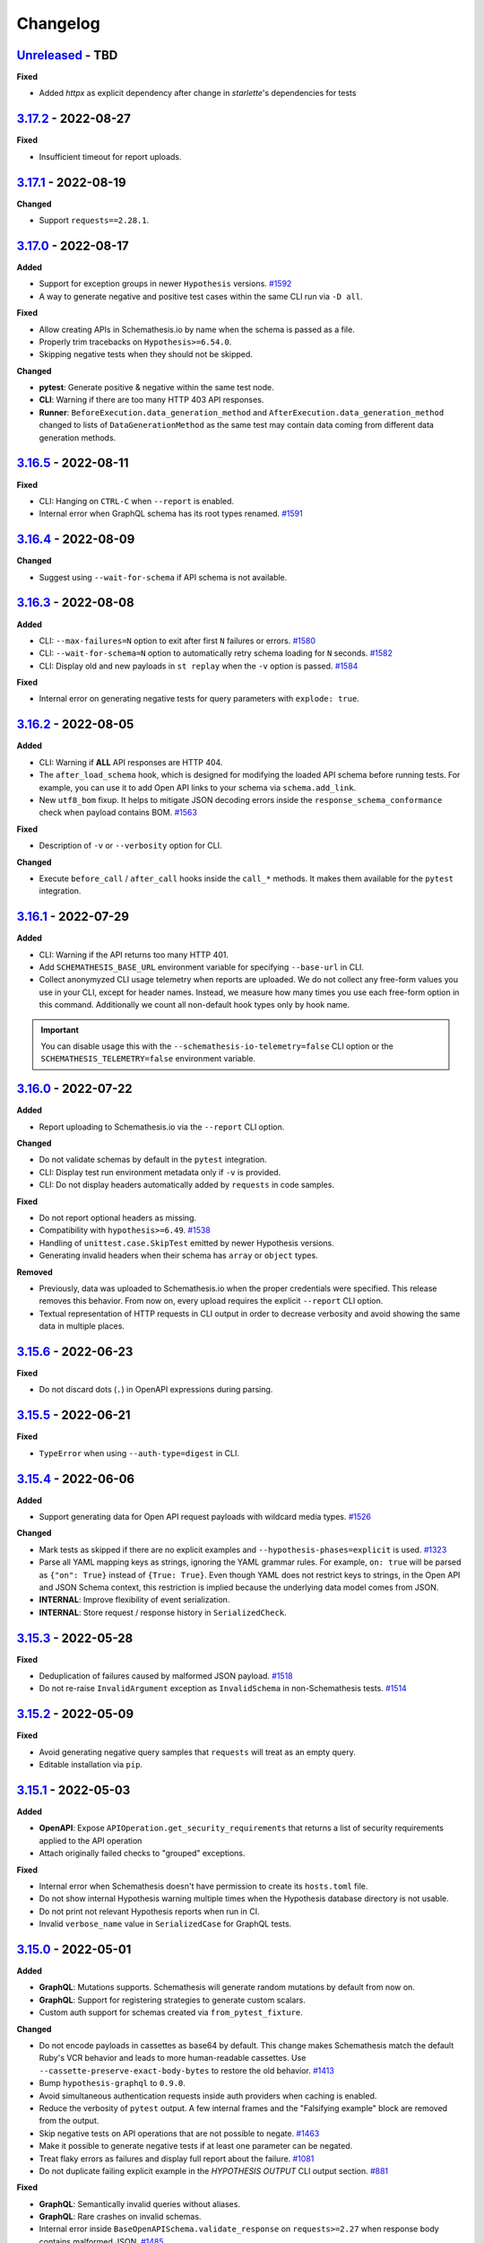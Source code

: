 Changelog
=========

`Unreleased`_ - TBD
-------------------

**Fixed**

- Added `httpx` as explicit dependency after change in `starlette`'s dependencies for tests

.. _v3.17.2:

`3.17.2`_ - 2022-08-27
----------------------

**Fixed**

- Insufficient timeout for report uploads.

.. _v3.17.1:

`3.17.1`_ - 2022-08-19
----------------------

**Changed**

- Support ``requests==2.28.1``.

.. _v3.17.0:

`3.17.0`_ - 2022-08-17
----------------------

**Added**

- Support for exception groups in newer ``Hypothesis`` versions. `#1592`_
- A way to generate negative and positive test cases within the same CLI run via ``-D all``.

**Fixed**

- Allow creating APIs in Schemathesis.io by name when the schema is passed as a file.
- Properly trim tracebacks on ``Hypothesis>=6.54.0``.
- Skipping negative tests when they should not be skipped.

**Changed**

- **pytest**: Generate positive & negative within the same test node.
- **CLI**: Warning if there are too many HTTP 403 API responses.
- **Runner**: ``BeforeExecution.data_generation_method`` and ``AfterExecution.data_generation_method`` changed to
  lists of ``DataGenerationMethod`` as the same test may contain data coming from different data generation methods.

.. _v3.16.5:

`3.16.5`_ - 2022-08-11
----------------------

**Fixed**

- CLI: Hanging on ``CTRL-C`` when ``--report`` is enabled.
- Internal error when GraphQL schema has its root types renamed. `#1591`_

.. _v3.16.4:

`3.16.4`_ - 2022-08-09
----------------------

**Changed**

- Suggest using ``--wait-for-schema`` if API schema is not available.

.. _v3.16.3:

`3.16.3`_ - 2022-08-08
----------------------

**Added**

- CLI: ``--max-failures=N`` option to exit after first ``N`` failures or errors. `#1580`_
- CLI: ``--wait-for-schema=N`` option to automatically retry schema loading for ``N`` seconds. `#1582`_
- CLI: Display old and new payloads in ``st replay`` when the ``-v`` option is passed. `#1584`_

**Fixed**

- Internal error on generating negative tests for query parameters with ``explode: true``.

.. _v3.16.2:

`3.16.2`_ - 2022-08-05
----------------------

**Added**

- CLI: Warning if **ALL** API responses are HTTP 404.
- The ``after_load_schema`` hook, which is designed for modifying the loaded API schema before running tests.
  For example, you can use it to add Open API links to your schema via ``schema.add_link``.
- New ``utf8_bom`` fixup. It helps to mitigate JSON decoding errors inside the ``response_schema_conformance`` check when payload contains BOM. `#1563`_

**Fixed**

- Description of ``-v`` or ``--verbosity`` option for CLI.

**Changed**

- Execute ``before_call`` / ``after_call`` hooks inside the ``call_*`` methods. It makes them available for the ``pytest`` integration.

.. _v3.16.1:

`3.16.1`_ - 2022-07-29
----------------------

**Added**

- CLI: Warning if the API returns too many HTTP 401.
- Add ``SCHEMATHESIS_BASE_URL`` environment variable for specifying ``--base-url`` in CLI.
- Collect anonymyzed CLI usage telemetry when reports are uploaded. We do not collect any free-form values you use in your CLI,
  except for header names. Instead, we measure how many times you use each free-form option in this command.
  Additionally we count all non-default hook types only by hook name.

.. important::

  You can disable usage this with the ``--schemathesis-io-telemetry=false`` CLI option or the ``SCHEMATHESIS_TELEMETRY=false`` environment variable.

.. _v3.16.0:

`3.16.0`_ - 2022-07-22
----------------------

**Added**

- Report uploading to Schemathesis.io via the ``--report`` CLI option.

**Changed**

- Do not validate schemas by default in the ``pytest`` integration.
- CLI: Display test run environment metadata only if ``-v`` is provided.
- CLI: Do not display headers automatically added by ``requests`` in code samples.

**Fixed**

- Do not report optional headers as missing.
- Compatibility with ``hypothesis>=6.49``. `#1538`_
- Handling of ``unittest.case.SkipTest`` emitted by newer Hypothesis versions.
- Generating invalid headers when their schema has ``array`` or ``object`` types.

**Removed**

- Previously, data was uploaded to Schemathesis.io when the proper credentials were specified. This release removes this behavior.
  From now on, every upload requires the explicit ``--report`` CLI option.
- Textual representation of HTTP requests in CLI output in order to decrease verbosity and avoid showing the same data
  in multiple places.

.. _v3.15.6:

`3.15.6`_ - 2022-06-23
----------------------

**Fixed**

- Do not discard dots (``.``) in OpenAPI expressions during parsing.

.. _v3.15.5:

`3.15.5`_ - 2022-06-21
----------------------

**Fixed**

- ``TypeError`` when using ``--auth-type=digest`` in CLI.

.. _v3.15.4:

`3.15.4`_ - 2022-06-06
----------------------

**Added**

- Support generating data for Open API request payloads with wildcard media types. `#1526`_

**Changed**

- Mark tests as skipped if there are no explicit examples and ``--hypothesis-phases=explicit`` is used. `#1323`_
- Parse all YAML mapping keys as strings, ignoring the YAML grammar rules. For example, ``on: true`` will be parsed as ``{"on": True}`` instead of ``{True: True}``.
  Even though YAML does not restrict keys to strings, in the Open API and JSON Schema context, this restriction is implied because the underlying data model
  comes from JSON.
- **INTERNAL**: Improve flexibility of event serialization.
- **INTERNAL**: Store request / response history in ``SerializedCheck``.

.. _v3.15.3:

`3.15.3`_ - 2022-05-28
----------------------

**Fixed**

- Deduplication of failures caused by malformed JSON payload. `#1518`_
- Do not re-raise ``InvalidArgument`` exception as ``InvalidSchema`` in non-Schemathesis tests. `#1514`_

.. _v3.15.2:

`3.15.2`_ - 2022-05-09
----------------------

**Fixed**

- Avoid generating negative query samples that ``requests`` will treat as an empty query.
- Editable installation via ``pip``.

.. _v3.15.1:

`3.15.1`_ - 2022-05-03
----------------------

**Added**

- **OpenAPI**: Expose ``APIOperation.get_security_requirements`` that returns a list of security requirements applied to the API operation
- Attach originally failed checks to "grouped" exceptions.

**Fixed**

- Internal error when Schemathesis doesn't have permission to create its ``hosts.toml`` file.
- Do not show internal Hypothesis warning multiple times when the Hypothesis database directory is not usable.
- Do not print not relevant Hypothesis reports when run in CI.
- Invalid ``verbose_name`` value in ``SerializedCase`` for GraphQL tests.

.. _v3.15.0:

`3.15.0`_ - 2022-05-01
----------------------

**Added**

- **GraphQL**: Mutations supports. Schemathesis will generate random mutations by default from now on.
- **GraphQL**: Support for registering strategies to generate custom scalars.
- Custom auth support for schemas created via ``from_pytest_fixture``.

**Changed**

- Do not encode payloads in cassettes as base64 by default. This change makes Schemathesis match the default Ruby's VCR behavior and
  leads to more human-readable cassettes. Use ``--cassette-preserve-exact-body-bytes`` to restore the old behavior. `#1413`_
- Bump ``hypothesis-graphql`` to ``0.9.0``.
- Avoid simultaneous authentication requests inside auth providers when caching is enabled.
- Reduce the verbosity of ``pytest`` output. A few internal frames and the "Falsifying example" block are removed from the output.
- Skip negative tests on API operations that are not possible to negate. `#1463`_
- Make it possible to generate negative tests if at least one parameter can be negated.
- Treat flaky errors as failures and display full report about the failure. `#1081`_
- Do not duplicate failing explicit example in the `HYPOTHESIS OUTPUT` CLI output section. `#881`_

**Fixed**

- **GraphQL**: Semantically invalid queries without aliases.
- **GraphQL**: Rare crashes on invalid schemas.
- Internal error inside ``BaseOpenAPISchema.validate_response`` on ``requests>=2.27`` when response body contains malformed JSON. `#1485`_
- ``schemathesis.from_pytest_fixture``: Display each failure if Hypothesis found multiple of them.

**Performance**

- **GraphQL**: Over 2x improvement from internal optimizations.

.. _v3.14.2:

`3.14.2`_ - 2022-04-21
----------------------

**Added**

- Support for auth customization & automatic refreshing. `#966`_

.. _v3.14.1:

`3.14.1`_ - 2022-04-18
----------------------

**Fixed**

- Using ``@schema.parametrize`` with test methods on ``pytest>=7.0``.

.. _v3.14.0:

`3.14.0`_ - 2022-04-17
----------------------

**Added**

- Open API link name customization via the ``name`` argument to ``schema.add_link``.
- ``st`` as an alias to the ``schemathesis`` command line entrypoint.
- ``st auth login`` / ``st auth logout`` to authenticate with Schemathesis.io.
- ``X-Schemathesis-TestCaseId`` header to help to distinguish test cases on the application side. `#1303`_
- Support for comma separated lists in the ``--checks`` CLI option. `#1373`_
- Hypothesis Database configuration for CLI via the ``--hypothesis-database`` option. `#1326`_
- Make the ``SCHEMA`` CLI argument accept API names from Schemathesis.io.

**Changed**

- Enable Open API links traversal by default. To disable it, use ``--stateful=none``.
- Do not validate API schema by default. To enable it back, use ``--validate-schema=true``.
- Add the ``api_name`` CLI argument to upload data to Schemathesis.io.
- Show response status code on failing checks output in CLI.
- Improve error message on malformed Open API path templates (like ``/foo}/``). `#1372`_
- Improve error message on malformed media types that appear in the schema or in response headers. `#1382`_
- Relax dependencies on ``pyyaml`` and ``click``.
- Add ``--cassette-path`` that is going to replace ``--store-network-log``. The old option is deprecated and will be removed in Schemathesis ``4.0``

**Fixed**

- Show the proper Hypothesis configuration in the CLI output. `#1445`_
- Missing ``source`` attribute in the ``Case.partial_deepcopy`` implementation. `#1429`_
- Duplicated failure message from ``content_type_conformance`` and ``response_schema_conformance`` checks when the checked response has no ``Content-Type`` header. `#1394`_
- Not copied ``case`` & ``response`` inside ``Case.validate_response``.
- Ignored ``pytest.mark`` decorators when they are applied before ``schema.parametrize`` if the schema is created via ``from_pytest_fixture``. `#1378`_

.. _v3.13.9:

`3.13.9`_ - 2022-04-14
----------------------

**Fixed**

- Compatibility with ``pytest-asyncio>=0.17.1``. `#1452`_

.. _v3.13.8:

`3.13.8`_ - 2022-04-05
----------------------

**Fixed**

- Missing ``media_type`` in the ``Case.partial_deepcopy`` implementation. It led to missing payload in failure reproduction code samples.

.. _v3.13.7:

`3.13.7`_ - 2022-04-02
----------------------

**Added**

- Support for ``Hypothesis>=6.41.0``. `#1425`_

.. _v3.13.6:

`3.13.6`_ - 2022-03-31
----------------------

**Changed**

- Deep-clone ``Response`` instances before passing to check functions.

.. _v3.13.5:

`3.13.5`_ - 2022-03-31
----------------------

**Changed**

- Deep-clone ``Case`` instances before passing to check functions.

.. _v3.13.4:

`3.13.4`_ - 2022-03-29
----------------------

**Added**

- Support for ``Werkzeug>=2.1.0``. `#1410`_

**Changed**

- Validate ``requests`` kwargs to catch cases when the ASGI integration is used, but the proper ASGI client is not supplied. `#1335`_

.. _v3.13.3:

`3.13.3`_ - 2022-02-20
----------------------

**Added**

- ``--request-tls-verify`` CLI option for the ``replay`` command. It controls whether Schemathesis verifies the server's TLS certificate.
  You can also pass the path to a CA_BUNDLE file for private certs. `#1395`_
- Support for client certificate authentication with ``--request-cert`` and ``--request-cert-key`` arguments for the ``replay`` command.

.. _v3.13.2:

`3.13.2`_ - 2022-02-16
----------------------

**Changed**

- Use Schemathesis default User-Agent when communicating with SaaS.

**Fixed**

- Use the same ``correlation_id`` in ``BeforeExecution`` and ``AfterExecution`` events if the API schema contains an error that
  causes an ``InvalidSchema`` exception during test execution.
- Use ``full_path`` in error messages in recoverable schema-level errors. It makes events generated in such cases consistent with usual events.

.. _v3.13.1:

`3.13.1`_ - 2022-02-10
----------------------

**Added**

- ``APIOperation.iter_parameters`` helper to iterate over all parameters.

**Fixed**

- Properly handle error if Open API parameter doesn't have ``content`` or ``schema`` keywords.

.. _v3.13.0:

`3.13.0`_ - 2022-02-09
----------------------

**Changed**

- Update integration with Schemathesis.io.
- Always show traceback for errors in Schemathesis.io integration.

.. _v3.12.3:

`3.12.3`_ - 2022-01-13
----------------------

**Fixed**

- Generating illegal unicode surrogates in queries. `#1370`_

.. _v3.12.2:

`3.12.2`_ - 2022-01-12
----------------------

**Fixed**

- Not-escaped single quotes in generated Python code samples. `#1359`_

.. _v3.12.1:

`3.12.1`_ - 2021-12-31
----------------------

**Fixed**

- Improper handling of ``base_url`` in ``call_asgi``, when the base URL has a non-empty base path. `#1366`_

.. _v3.12.0:

`3.12.0`_ - 2021-12-29
----------------------

**Changed**

- Upgrade ``typing-extensions`` to ``>=3.7,<5``.
- Upgrade ``jsonschema`` to ``^4.3.2``.
- Upgrade ``hypothesis-jsonschema`` to ``>=0.22.0``.

**Fixed**

- Generating values not compliant with the ECMAScript regex syntax. `#1350`_, `#1241`_.

**Removed**

- Support for Python 3.6.

.. _v3.11.7:

`3.11.7`_ - 2021-12-23
----------------------

**Added**

- Support for Python 3.10. `#1292`_

.. _v3.11.6:

`3.11.6`_ - 2021-12-20
----------------------

**Added**

- Support for client certificate authentication with ``--request-cert`` and ``--request-cert-key`` arguments. `#1173`_
- Support for ``readOnly`` and ``writeOnly`` Open API keywords. `#741`_

.. _v3.11.5:

`3.11.5`_ - 2021-12-04
----------------------

**Changed**

- Generate tests for API operations with the HTTP ``TRACE`` method on Open API 2.0.

.. _v3.11.4:

`3.11.4`_ - 2021-12-03
----------------------

**Changed**

- Add `AfterExecution.data_generation_method`.
- Minor changes to the Schemathesis.io integration.

.. _v3.11.3:

`3.11.3`_ - 2021-12-02
----------------------

**Fixed**

- Silently failing to detect numeric status codes when the schema contains a shared ``parameters`` key. `#1343`_
- Not raising an error when tests generated by schemas loaded with ``from_pytest_fixture`` match no API operations. `#1342`_

.. _v3.11.2:

`3.11.2`_ - 2021-11-30
----------------------

**Changed**

- Use ``name`` & ``data_generation_method`` parameters to subtest context instead of ``path`` & ``method``.
  It allows the end-user to disambiguate among subtest reports.
- Raise an error if a test function wrapped with ``schema.parametrize`` matches no API operations. `#1336`_

**Fixed**

- Handle ``KeyboardInterrupt`` that happens outside of the main test loop inside the runner.
  It makes interrupt handling consistent, independent at what point it happens. `#1325`_
- Respect the ``data_generation_methods`` config option defined on a schema instance when it is loaded via ``from_pytest_fixture``. `#1331`_
- Ignored hooks defined on a schema instance when it is loaded via ``from_pytest_fixture``. `#1340`_

.. _v3.11.1:

`3.11.1`_ - 2021-11-20
----------------------

**Changed**

- Update ``click`` and ``PyYaml`` dependency versions. `#1328`_

.. _v3.11.0:

`3.11.0`_ - 2021-11-03
----------------------

**Changed**

- Show ``cURL`` code samples by default instead of Python. `#1269`_
- Improve reporting of ``jsonschema`` errors which are caused by non-string object keys.
- Store ``data_generation_method`` in ``BeforeExecution``.
- Use case-insensitive dictionary for ``Case.headers``. `#1280`_

**Fixed**

- Pass ``data_generation_method`` to ``Case`` for GraphQL schemas.
- Generation of invalid headers in some cases. `#1142`_
- Unescaped quotes in generated Python code samples on some schemas. `#1030`_

**Performance**

- Dramatically improve CLI startup performance for large API schemas.
- Open API 3: Inline only ``components/schemas`` before passing schemas to ``hypothesis-jsonschema``.
- Generate tests on demand when multiple workers are used during CLI runs. `#1287`_

.. _v3.10.1:

`3.10.1`_ - 2021-10-04
----------------------

**Added**

- ``DataGenerationMethod.all`` shortcut to get all possible enum variants.

**Fixed**

- Unresolvable dependency due to incompatible changes in the new ``hypothesis-jsonschema`` release. `#1290`_

.. _v3.10.0:

`3.10.0`_ - 2021-09-13
----------------------

**Added**

- Optional integration with Schemathesis.io.
- New ``before_init_operation`` hook.
- **INTERNAL**. ``description`` attribute for all parsed parameters inside ``APIOperation``.
- Timeouts when loading external schema components or external examples.

**Changed**

- Pin ``werkzeug`` to ``>=0.16.0``.
- **INTERNAL**. ``OpenAPI20CompositeBody.definition`` type to ``List[OpenAPI20Parameter]``.
- Open API schema loaders now also accept single ``DataGenerationMethod`` instances for the ``data_generation_methods`` argument. `#1260`_
- Improve error messages when the loaded API schema is not in JSON or YAML. `#1262`_

**Fixed**

- Internal error in ``make_case`` calls for GraphQL schemas.
- ``TypeError`` on ``case.call`` with bytes data on GraphQL schemas.
- Worker threads may not be immediately stopped on SIGINT. `#1066`_
- Re-used referenced objects during inlining. Now they are independent.
- Rewrite not resolved remote references to local ones. `#986`_
- Stop worker threads on failures with ``exit_first`` enabled. `#1204`_
- Properly report all failures when custom checks are passed to ``case.validate_response``.

**Performance**

- Avoid using filters for header values when is not necessary.

.. _v3.9.7:

`3.9.7`_ - 2021-07-26
---------------------

**Added**

- New ``process_call_kwargs`` CLI hook. `#1233`_

**Changed**

- Check non-string response status codes when Open API links are collected. `#1226`_

.. _v3.9.6:

`3.9.6`_ - 2021-07-15
---------------------

**Added**

- New ``before_call`` and ``after_call`` CLI hooks. `#1224`_, `#700`_

.. _v3.9.5:

`3.9.5`_ - 2021-07-14
---------------------

**Fixed**

- Preserve non-body parameter types in requests during Open API runtime expression evaluation.

.. _v3.9.4:

`3.9.4`_ - 2021-07-09
---------------------

**Fixed**

- ``KeyError`` when the ``response_schema_conformance`` check is executed against responses without schema definition. `#1220`_
- ``TypeError`` during negative testing on Open API schemas with parameters that have non-default ``style`` value. `#1208`_

.. _v3.9.3:

`3.9.3`_ - 2021-06-22
---------------------

**Added**

- ``ExecutionEvent.is_terminal`` attribute that indicates whether an event is the last one in the stream.

**Fixed**

- When ``EventStream.stop`` is called, the next event always is the last one.

.. _v3.9.2:

`3.9.2`_ - 2021-06-16
---------------------

**Changed**

- Return ``response`` from ``Case.call_and_validate``.

**Fixed**

- Incorrect deduplication applied to response schema conformance failures that happen to have the same failing validator but different input values. `#907`_

.. _v3.9.1:

`3.9.1`_ - 2021-06-13
---------------------

**Changed**

- ``ExecutionEvent.asdict`` adds the ``event_type`` field which is the event class name.
- Add API schema to the ``Initialized`` event.
- **Internal**: Add ``SerializedCase.cookies``
- Convert all ``FailureContext`` class attributes to instance attributes. For simpler serialization via ``attrs``.

.. _v3.9.0:

`3.9.0`_ - 2021-06-07
---------------------

**Added**

- GraphQL support in CLI. `#746`_
- A way to stop the Schemathesis runner's event stream manually via ``events.stop()`` / ``events.finish()`` methods. `#1202`_

**Changed**

- Avoid ``pytest`` warnings when internal Schemathesis classes are in the test module scope.

.. _v3.8.0:

`3.8.0`_ - 2021-06-03
---------------------

**Added**

- Negative testing. `#65`_
- ``Case.data_generation_method`` attribute that provides the information of the underlying data generation method (e.g. positive or negative)

**Changed**

- Raise ``UsageError`` if ``schema.parametrize`` or ``schema.given`` are applied to the same function more than once. `#1194`_
- Python values of ``True``, ``False`` and ``None`` are converted to their JSON equivalents when generated for path parameters or query. `#1166`_
- Bump ``hypothesis-jsonschema`` version. It allows the end-user to override known string formats.
- Bump ``hypothesis`` version.
- ``APIOperation.make_case`` behavior. If no ``media_type`` is passed along with ``body``, then it tries to infer the proper media type and raises an error if it is not possible. `#1094`_

**Fixed**

- Compatibility with ``hypothesis>=6.13.3``.

.. _v3.7.8:

`3.7.8`_ - 2021-06-02
---------------------

**Fixed**

- Open API ``style`` & ``explode`` for parameters derived from security definitions.

.. _v3.7.7:

`3.7.7`_ - 2021-06-01
---------------------

**Fixed**

- Apply the Open API's ``style`` & ``explode`` keywords to explicit examples. `#1190`_

.. _v3.7.6:

`3.7.6`_ - 2021-05-31
---------------------

**Fixed**

- Disable filtering optimization for headers when there are keywords other than ``type``. `#1189`_

.. _v3.7.5:

`3.7.5`_ - 2021-05-31
---------------------

**Fixed**

- Too much filtering in headers that have schemas with the ``pattern`` keyword. `#1189`_

.. _v3.7.4:

`3.7.4`_ - 2021-05-28
---------------------

**Changed**

- **Internal**: ``SerializedCase.path_template`` returns path templates as they are in the schema, without base path.

.. _v3.7.3:

`3.7.3`_ - 2021-05-28
---------------------

**Fixed**

- Invalid multipart payload generated for unusual schemas for the ``multipart/form-data`` media type.

**Performance**

- Reduce the amount of filtering needed to generate valid headers and cookies.

.. _v3.7.2:

`3.7.2`_ - 2021-05-27
---------------------

**Added**

- ``SerializedCase.media_type`` that stores the information about what media type was used for a particular case.

**Fixed**

- Internal error on unusual schemas for the ``multipart/form-data`` media type. `#1152`_
- Ignored explicit ``Content-Type`` override in ``Case.as_requests_kwargs``.

.. _v3.7.1:

`3.7.1`_ - 2021-05-23
---------------------

**Added**

- **Internal**: ``FailureContext.title`` attribute that gives a short failure description.
- **Internal**: ``FailureContext.message`` attribute that gives a longer failure description.

**Changed**

- Rename ``JSONDecodeErrorContext.message`` to ``JSONDecodeErrorContext.validation_message`` for consistency.
- Store the more precise ``schema`` & ``instance`` in ``ValidationErrorContext``.
- Rename ``ResponseTimeout`` to ``RequestTimeout``.

.. _v3.7.0:

`3.7.0`_ - 2021-05-23
---------------------

**Added**

- Additional context for each failure coming from the runner. It allows the end-user to customize failure formatting.

**Changed**

- Use different exception classes for ``not_a_server_error`` and ``status_code_conformance`` checks. It improves the variance of found errors.
- All network requests (not WSGI) now have the default timeout of 10 seconds. If the response is time-outing, Schemathesis will report it as a failure.
  It also solves the case when the tested app hangs. `#1164`_
- The default test duration deadline is extended to 15 seconds.

.. _v3.6.11:

`3.6.11`_ - 2021-05-20
----------------------

**Added**

- Internal: ``BeforeExecution.verbose_name`` & ``SerializedCase.verbose_name`` that reflect specification-specific API operation name.

.. _v3.6.10:

`3.6.10`_ - 2021-05-17
----------------------

**Changed**

- Explicitly add ``colorama`` to project's dependencies.
- Bump ``hypothesis-jsonschema`` version.

.. _v3.6.9:

`3.6.9`_ - 2021-05-14
---------------------

**Fixed**

- Ignored ``$ref`` keyword in schemas with deeply nested references. `#1167`_
- Ignored Open API specific keywords & types in schemas with deeply nested references. `#1162`_

.. _v3.6.8:

`3.6.8`_ - 2021-05-13
---------------------

**Changed**

- Relax dependency on ``starlette`` to ``>=0.13,<1``. `#1160`_

.. _v3.6.7:

`3.6.7`_ - 2021-05-12
---------------------

**Fixed**

- Missing support for the ``date`` string format (only ``full-date`` was supported).

.. _v3.6.6:

`3.6.6`_ - 2021-05-07
---------------------

**Changed**

- Improve error message for failing Hypothesis deadline healthcheck in CLI. `#880`_

.. _v3.6.5:

`3.6.5`_ - 2021-05-07
---------------------

**Added**

- Support for disabling ANSI color escape codes via the `NO_COLOR <https://no-color.org/>` environment variable or the ``--no-color`` CLI option. `#1153`_

**Changed**

- Generate valid header values for Bearer auth by construction rather than by filtering.

.. _v3.6.4:

`3.6.4`_ - 2021-04-30
---------------------

**Changed**

- Bump minimum ``hypothesis-graphql`` version to ``0.5.0``. It brings support for interfaces and unions and fixes a couple of bugs in query generation.

.. _v3.6.3:

`3.6.3`_ - 2021-04-20
---------------------

**Fixed**

- Bump minimum ``hypothesis-graphql`` version to ``0.4.1``. It fixes `a problem <https://github.com/Stranger6667/hypothesis-graphql/issues/30>`_ with generating queries with surrogate characters.
- ``UnicodeEncodeError`` when sending ``application/octet-stream`` payloads that have no ``format: binary`` in their schemas. `#1134`_

.. _v3.6.2:

`3.6.2`_ - 2021-04-15
---------------------

**Fixed**

- Windows: ``UnicodeDecodeError`` during schema loading via the ``from_path`` loader if it contains certain Unicode symbols.
  ``from_path`` loader defaults to `UTF-8` from now on.

.. _v3.6.1:

`3.6.1`_ - 2021-04-09
---------------------

**Fixed**

- Using parametrized ``pytest`` fixtures with the ``from_pytest_fixture`` loader. `#1121`_

.. _v3.6.0:

`3.6.0`_ - 2021-04-04
---------------------

**Added**

- Custom keyword arguments to ``schemathesis.graphql.from_url`` that are proxied to ``requests.post``.
- ``from_wsgi``, ``from_asgi``, ``from_path`` and ``from_file`` loaders for GraphQL apps. `#1097`_, `#1100`_
- Support for ``data_generation_methods`` and ``code_sample_style`` in all GraphQL loaders.
- Support for ``app`` & ``base_url`` arguments for the ``from_pytest_fixture`` runner.
- Initial support for GraphQL schemas in the Schemathesis runner.

.. code-block:: python

    import schemathesis

    # Load schema
    schema = schemathesis.graphql.from_url("http://localhost:8000/graphql")
    # Initialize runner
    runner = schemathesis.runner.from_schema(schema)
    # Emit events
    for event in runner.execute():
        ...

**Breaking**

- Loaders' signatures are unified. Most of the arguments became keyword-only. All except the first two for ASGI/WSGI, all except the first one for the others.
  It forces loader calls to be more consistent.

.. code-block:: python

    # BEFORE
    schema = schemathesis.from_uri(
        "http://example.com/openapi.json", "http://127.0.0.1:8000/", "GET"
    )
    # NOW
    schema = schemathesis.from_uri(
        "http://example.com/openapi.json", base_url="http://127.0.0.1:8000/", method="GET"
    )

**Changed**

- Schemathesis generates separate tests for each field defined in the GraphQL ``Query`` type. It makes the testing process
  unified for both Open API and GraphQL schemas.
- IDs for GraphQL tests use the corresponding ``Query`` field instead of HTTP method & path.
- Do not show overly verbose raw schemas in Hypothesis output for failed GraphQL tests.
- The ``schemathesis.graphql.from_url`` loader now uses the usual Schemathesis User-Agent.
- The Hypothesis database now uses separate entries for each API operation when executed via CLI. It increases its effectiveness when tests are re-run.
- Module ``schemathesis.loaders`` is moved to ``schemathesis.specs.openapi.loaders``.
- Show a more specific exception on incorrect usage of the ``from_path`` loader in the Schemathesis runner.

**Deprecated**

- ``schemathesis.runner.prepare`` will be removed in Schemathesis 4.0. Use ``schemathesis.runner.from_schema`` instead. With this change, the schema loading part
  goes to your code, similar to using the regular Schemathesis Python API. It leads to a unified user experience where the starting point is API schema loading, which is
  much clearer than passing a callback & keyword arguments to the ``prepare`` function.

**Fixed**

- Add the missing ``@schema.given`` implementation for schemas created via the ``from_pytest_fixture`` loader. `#1093`_
- Silently ignoring some incorrect usages of ``@schema.given``.
- Fixups examples were using the incorrect fixup name.
- Return type of ``make_case`` for GraphQL schemas.
- Missed ``operation_id`` argument in ``from_asgi`` loader.

**Removed**

- Undocumented way to install fixups via the ``fixups`` argument for ``schemathesis.runner.prepare`` is removed.

.. _v3.5.3:

`3.5.3`_ - 2021-03-27
---------------------

**Fixed**

- Do not use `importlib-metadata==3.8` in dependencies as it causes ``RuntimeError``. Ref: https://github.com/python/importlib_metadata/issues/293

.. _v3.5.2:

`3.5.2`_ - 2021-03-24
---------------------

**Changed**

- Prefix worker thread names with ``schemathesis_``.

.. _v3.5.1:

`3.5.1`_ - 2021-03-23
---------------------

**Fixed**

- Encoding for response payloads displayed in the CLI output. `#1073`_
- Use actual charset (from ``flask.Response.mimetype_params``) when storing WSGI responses rather than defaulting to ``flask.Response.charset``.

.. _v3.5.0:

`3.5.0`_ - 2021-03-22
---------------------

**Added**

- ``before_generate_case`` hook, that allows the user to modify or filter generated ``Case`` instances. `#1067`_

**Fixed**

- Missing ``body`` parameters during Open API links processing in CLI. `#1069`_
- Output types for evaluation results of ``$response.body`` and ``$request.body`` runtime expressions. `#1068`_

.. _v3.4.1:

`3.4.1`_ - 2021-03-21
---------------------

**Added**

- ``event_type`` field to the debug output.

.. _v3.4.0:

`3.4.0`_ - 2021-03-20
---------------------

**Added**

- ``--debug-output-file`` CLI option to enable storing the underlying runner events in the JSON Lines format in a separate file for debugging purposes. `#1059`_

**Changed**

- Make ``Request.body``, ``Response.body`` and ``Response.encoding`` internal attributes optional. For ``Request``,
  it means that absent body will lead to ``Request.body`` to be ``None``. For ``Response``, ``body`` will be ``None``
  if the app response did not have any payload. Previously these values were empty strings, which was not distinguishable from the cases described above.
  For the end-user, it means that in VCR cassettes, fields ``request.body`` and ``response.body`` may be absent.
- ``models.Status`` enum now has string values for more readable representation.

.. _v3.3.1:

`3.3.1`_ - 2021-03-18
---------------------

**Fixed**

- Displaying wrong headers in the ``FAILURES`` block of the CLI output. `#792`_

.. _v3.3.0:

`3.3.0`_ - 2021-03-17
---------------------

**Added**

- Display failing response payload in the CLI output, similarly to the pytest plugin output. `#1050`_
- A way to control which code sample style to use - Python or cURL. `#908`_

**Fixed**

- ``UnicodeDecodeError`` when generating cURL commands for failed test case reproduction if the request's body contains non-UTF8 characters.

**Internal**

- Extra information to events, emitted by the Schemathesis runner.

.. _v3.2.2:

`3.2.2`_ - 2021-03-11
---------------------

**Added**

- Support for Hypothesis 6. `#1013`_

.. _v3.2.1:

`3.2.1`_ - 2021-03-10
---------------------

**Fixed**

- Wrong test results in some cases when the tested schema contains a media type that Schemathesis doesn't know how to work with. `#1046`_

.. _v3.2.0:

`3.2.0`_ - 2021-03-09
---------------------

**Performance**

- Add an internal caching layer for data generation strategies. It relies on the fact that the internal ``BaseSchema`` structure is not mutated over time.
  It is not directly possible through the public API and is discouraged from doing through hook functions.

**Changed**

- ``APIOperation`` and subclasses of ``Parameter`` are now compared by their identity rather than by value.

.. _v3.1.3:

`3.1.3`_ - 2021-03-08
---------------------

**Added**

- ``count_operations`` boolean flag to ``runner.prepare``. In case of ``False`` value, Schemathesis won't count the total number of operations upfront.
  It improves performance for the direct ``runner`` usage, especially on large schemas.
  Schemathesis CLI will still use these calculations to display the progress during execution, but this behavior may become configurable in the future.

.. _v3.1.2:

`3.1.2`_ - 2021-03-08
---------------------

**Fixed**

- Percent-encode the generated ``.`` and ``..`` strings in path parameters to avoid resolving relative paths and changing the tested path structure. `#1036`_

.. _v3.1.1:

`3.1.1`_ - 2021-03-05
---------------------

**Fixed**

- Loosen ``importlib-metadata`` version constraint and update pyproject.toml `#1039`_

.. _v3.1.0:

`3.1.0`_ - 2021-02-11
---------------------

**Added**

- Support for external examples via the ``externalValue`` keyword. `#884`_

**Fixed**

- Prevent a small terminal width causing a crash (due to negative length used in an f-string) when printing percentage
- Support the latest ``cryptography`` version in Docker images. `#1033`_

.. _v3.0.9:

`3.0.9`_ - 2021-02-10
---------------------

**Fixed**

- Return a default terminal size to prevent crashes on systems with zero-width terminals (some CI/CD servers).

.. _v3.0.8:

`3.0.8`_ - 2021-02-04
---------------------

- This release updates the documentation to be in-line with the current state.

.. _v3.0.7:

`3.0.7`_ - 2021-01-31
---------------------

**Fixed**

- Docker tags for Buster-based images.

.. _v3.0.6:

`3.0.6`_ - 2021-01-31
---------------------

- Packaging-only release for Docker images based on Debian Buster. `#1028`_

.. _v3.0.5:

`3.0.5`_ - 2021-01-30
---------------------

**Fixed**

- Allow to use any iterable type for ``checks`` and ``additional_checks`` arguments to ``Case.validate_response``.

.. _v3.0.4:

`3.0.4`_ - 2021-01-19
---------------------

**Fixed**

- Generating stateful tests, with common parameters behind a reference. `#1020`_
- Programmatic addition of Open API links via ``add_link`` when schema validation is disabled and response status codes
  are noted as integers. `#1022`_

**Changed**

- When operations are resolved by ``operationId`` then the same reference resolving logic is applied as in other cases.
  This change leads to less reference inlining and lower memory consumption for deeply nested schemas. `#945`_

.. _v3.0.3:

`3.0.3`_ - 2021-01-18
---------------------

**Fixed**

- ``Flaky`` Hypothesis error during explicit examples generation. `#1018`_

.. _v3.0.2:

`3.0.2`_ - 2021-01-15
---------------------

**Fixed**

- Processing parameters common for multiple API operations if they are behind a reference. `#1015`_

.. _v3.0.1:

`3.0.1`_ - 2021-01-15
---------------------

**Added**

- YAML serialization for ``text/yaml``, ``text/x-yaml``, ``application/x-yaml`` and ``text/vnd.yaml`` media types. `#1010`_.

.. _v3.0.0:

`3.0.0`_ - 2021-01-14
---------------------

**Added**

- Support for sending ``text/plain`` payload as test data. Including variants with non-default ``charset``. `#850`_, `#939`_
- Generating data for all media types defined for an operation. `#690`_
- Support for user-defined media types serialization. You can define how Schemathesis should handle media types defined
  in your schema or customize existing (like ``application/json``).
- The `response_schema_conformance` check now runs on media types that are encoded with JSON. For example, ``application/problem+json``. `#920`_
- Base URL for GraphQL schemas. It allows you to load the schema from one place but send test requests to another one. `#934`_
- A helpful error message when an operation is not found during the direct schema access. `#812`_
- ``--dry-run`` CLI option. When applied, Schemathesis won't send any data to the server and won't perform any response checks. `#963`_
- A better error message when the API schema contains an invalid regular expression syntax. `#1003`_

**Changed**

- Open API parameters parsing to unblock supporting multiple media types per operation. Their definitions aren't converted
  to JSON Schema equivalents right away but deferred instead and stored as-is.
- Missing ``required: true`` in path parameters definition is now automatically enforced if schema validation is disabled.
  According to the Open API spec, the ``required`` keyword value should be ``true`` for path parameters.
  This change allows Schemathesis to generate test cases even for endpoints containing optional path parameters (which is not compliant with the spec). `#941`_
- Using ``--auth`` together with ``--header`` that sets the ``Authorization`` header causes a validation error.
  Before, the ``--header`` value was ignored in such cases, and the basic auth passed in ``--auth`` was used. `#911`_
- When ``hypothesis-jsonschema`` fails to resolve recursive references, the test is skipped with an error message that indicates why it happens.
- Shorter error messages when API operations have logical errors in their schema. For example, when the maximum is less than the minimum - ``{"type": "integer", "minimum": 5, "maximum": 4}``.
- If multiple non-check related failures happens during a test of a single API operation, they are displayed as is, instead of Hypothesis-level error messages about multiple found failures or flaky tests. `#975`_
- Catch schema parsing errors, that are caused by YAML parsing.
- The built-in test server now accepts ``--operations`` instead of ``--endpoints``.
- Display ``Collected API operations`` instead of ``collected endpoints`` in the CLI. `#869`_
- ``--skip-deprecated-endpoints`` is renamed to ``--skip-deprecated-operations``. `#869`_
- Rename various internal API methods that contained ``endpoint`` in their names. `#869`_
- Bump ``hypothesis-jsonschema`` version to ``0.19.0``. This version improves the handling of unsupported regular expression syntax and can generate data for a subset of schemas containing such regular expressions.
- Schemathesis doesn't stop testing on errors during schema parsing. These errors are handled the same way as other errors
  during the testing process. It allows Schemathesis to test API operations with valid definitions and report problematic operations instead of failing the whole run. `#999`_

**Fixed**

- Allow generating requests without payload if the schema does not require it. `#916`_
- Allow sending ``null`` as request payload if the schema expects it. `#919`_
- CLI failure if the tested operation is `GET` and has payload examples. `#925`_
- Excessive reference inlining that leads to out-of-memory for large schemas with deep references. `#945`_, `#671`_
- ``--exitfirst`` CLI option trims the progress bar output when a failure occurs. `#951`_
- Internal error if filling missing explicit examples led to ``Unsatisfiable`` errors. `#904`_
- Do not suggest to disable schema validation if it is already disabled. `#914`_
- Skip explicit examples generation if this phase is disabled via config. `#905`_
- ``Unsatisfiable`` error in stateful testing caused by all API operations having inbound links. `#965`_, `#822`_
- A possibility to override ``APIStateMachine.step``. `#970`_
- ``TypeError`` on nullable parameters during Open API specific serialization. `#980`_
- Invalid types in ``x-examples``. `#982`_
- CLI crash on schemas with operation names longer than the current terminal width. `#990`_
- Handling of API operations that contain reserved characters in their paths. `#992`_
- CLI execution stops on errors during example generation. `#994`_
- Fill missing properties in incomplete explicit examples for non-body parameters. `#1007`_

**Deprecated**

- ``HookContext.endpoint``. Use ``HookContext.operation`` instead.
- ``Case.endpoint``. Use ``Case.operation`` instead.

**Performance**

- Use compiled versions of Open API spec validators.
- Decrease CLI memory usage. `#987`_
- Various improvements relevant to processing of API operation definitions.
  It gives ~20% improvement on large schemas with many references.

**Removed**

- ``Case.form_data``. Use ``Case.body`` instead.
- ``Endpoint.form_data``. Use ``Endpoint.body`` instead.
- ``before_generate_form_data`` hook. Use ``before_generate_body`` instead.
- Deprecated stateful testing integration from our ``pytest`` plugin.

.. note::

    This release features multiple backward-incompatible changes. The first one is removing ``form_data`` and hooks related to it -
    all payload related actions can be done via ``body`` and its hooks. The second one involves renaming the so-called "endpoint" to "operation".
    The main reason for this is to generalize terminology and make it applicable to GraphQL schemas, as all Schemathesis internals
    are more suited to work with semantically different API operations rather than with endpoints that are often connected with URLs and HTTP methods.
    It brings the possibility to reuse the same concepts for Open API and GraphQL - in the future, unit tests will cover individual API operations
    in GraphQL, rather than everything available under the same "endpoint".

.. _v2.8.6:

`2.8.6`_ - 2022-03-29
---------------------

**Added**

- Support for Werkzeug>=2.1.0. `#1410`_

.. _v2.8.5:

`2.8.5`_ - 2020-12-15
---------------------

**Added**

- ``auto`` variant for the ``--workers`` CLI option that automatically detects the number of available CPU cores to run tests on. `#917`_

.. _v2.8.4:

`2.8.4`_ - 2020-11-27
---------------------

**Fixed**

- Use ``--request-tls-verify`` during schema loading as well. `#897`_

.. _v2.8.3:

`2.8.3`_ - 2020-11-27
---------------------

**Added**

- Display failed response payload in the error output for the ``pytest`` plugin. `#895`_

**Changed**

- In pytest plugin output, Schemathesis error classes use the `CheckFailed` name. Before, they had not readable "internal" names.
- Hypothesis falsifying examples. The code does not include ``Case`` attributes with default values to improve readability. `#886`_

.. _v2.8.2:

`2.8.2`_ - 2020-11-25
---------------------

**Fixed**

- Internal error in CLI, when the ``base_url`` is an invalid IPv6. `#890`_
- Internal error in CLI, when a malformed regex is passed to ``-E`` / ``-M`` / ``-T`` / ``-O`` CLI options. `#889`_

.. _v2.8.1:

`2.8.1`_ - 2020-11-24
---------------------

**Added**

- ``--force-schema-version`` CLI option to force Schemathesis to use the specific Open API spec version when parsing the schema. `#876`_

**Changed**

- The ``content_type_conformance`` check now raises a well-formed error message when encounters a malformed media type value. `#877`_

**Fixed**

- Internal error during verifying explicit examples if an example has no ``value`` key. `#882`_

.. _v2.8.0:

`2.8.0`_ - 2020-11-24
---------------------

**Added**

- ``--request-tls-verify`` CLI option, that controls whether Schemathesis verifies the server's TLS certificate.
  You can also pass the path to a CA_BUNDLE file for private certs. `#830`_

**Changed**

- In CLI, if an endpoint contains an invalid schema, show a message about the ``--validate-schema`` CLI option. `#855`_

**Fixed**

- Handling of 204 responses in the ``response_schema_conformance`` check. Before, all responses were required to have the
  ``Content-Type`` header. `#844`_
- Catch ``OverflowError`` when an invalid regex is passed to ``-E`` / ``-M`` / ``-T`` / ``-O`` CLI options. `#870`_
- Internal error in CLI, when the schema location is an invalid IPv6. `#872`_
- Collecting Open API links behind references via CLI. `#874`_

**Deprecated**

- Using of ``Case.form_data`` and ``Endpoint.form_data``. In the ``3.0`` release, you'll need to use relevant ``body`` attributes instead.
  This change includes deprecation of the ``before_generate_form_data`` hook, use ``before_generate_body`` instead.
  The reason for this is the upcoming unification of parameter handling and their serialization.
- ``--stateful-recursion-limit``. It will be removed in ``3.0`` as a part of removing the old stateful testing approach.
  This parameter is no-op.

.. _v2.7.7:

`2.7.7`_ - 2020-11-13
---------------------

**Fixed**

- Missed ``headers`` in ``Endpoint.partial_deepcopy``.

.. _v2.7.6:

`2.7.6`_ - 2020-11-12
---------------------

**Added**

- An option to set data generation methods. At the moment, it includes only "positive", which means that Schemathesis will
  generate data that matches the schema.

**Fixed**

- Pinned dependency on ``attrs`` that caused an error on fresh installations. `#858`_

.. _v2.7.5:

`2.7.5`_ - 2020-11-09
---------------------

**Fixed**

- Invalid keyword in code samples that Schemathesis suggests to run to reproduce errors. `#851`_

.. _v2.7.4:

`2.7.4`_ - 2020-11-07
---------------------

**Added**

- New ``relative_path`` property for ``BeforeExecution`` and ``AfterExecution`` events. It represents an operation
  path as it is in the schema definition.

.. _v2.7.3:

`2.7.3`_ - 2020-11-05
---------------------

**Fixed**

- Internal error on malformed JSON when the ``response_conformance`` check is used. `#832`_

.. _v2.7.2:

`2.7.2`_ - 2020-11-05
---------------------

**Added**

- Shortcut for response validation when Schemathesis's data generation is not used. `#485`_

**Changed**

- Improve the error message when the application can not be loaded from the value passed to the ``--app`` command-line option. `#836`_
- Security definitions are now serialized as other parameters. At the moment, it means that the generated values
  will be coerced to strings, which is a no-op. However, types of security definitions might be affected by
  the "Negative testing" feature in the future. Therefore this change is mostly for future-compatibility. `#841`_

**Fixed**

- Internal error when a "header" / "cookie" parameter were not coerced to a string before filtration. `#839`_

.. _v2.7.1:

`2.7.1`_ - 2020-10-22
---------------------

**Fixed**

- Adding new Open API links via the ``add_link`` method, when the related PathItem contains a reference. `#824`_

.. _v2.7.0:

`2.7.0`_ - 2020-10-21
---------------------

**Added**

- New approach to stateful testing, based on the Hypothesis's ``RuleBasedStateMachine``. `#737`_
- ``Case.validate_response`` accepts the new ``additional_checks`` argument. It provides a way to execute additional checks in addition to existing ones.

**Changed**

- The ``response_schema_conformance`` and ``content_type_conformance`` checks fail unconditionally if the input response has no ``Content-Type`` header. `#816`_

**Fixed**

- Failure reproduction code missing values that were explicitly passed to ``call_*`` methods during testing. `#814`_

**Deprecated**

- Using ``stateful=Stateful.links`` in schema loaders and ``parametrize``. Use ``schema.as_state_machine().TestCase`` instead.
  The old approach to stateful testing will be removed in ``3.0``.
  See the ``Stateful testing`` section of our documentation for more information.

.. _v2.6.1:

`2.6.1`_ - 2020-10-19
---------------------

**Added**

- New method ``as_curl_command`` added to the ``Case`` class. `#689`_

.. _v2.6.0:

`2.6.0`_ - 2020-10-06
---------------------

**Added**

- Support for passing Hypothesis strategies to tests created with ``schema.parametrize`` by using ``schema.given`` decorator. `#768`_
- Support for PEP561. `#748`_
- Shortcut for calling & validation. `#738`_
- New hook to pre-commit, ``rstcheck``, as well as updates to documentation based on rstcheck. `#734`_
- New check for maximum response time and corresponding CLI option ``--max-response-time``. `#716`_
- New ``response_headers_conformance`` check that verifies the presence of all headers defined for a response. `#742`_
- New field with information about executed checks in cassettes. `#702`_
- New ``port`` parameter added to ``from_uri()`` method. `#706`_
- A code snippet to reproduce a failed check when running Python tests. `#793`_
- Python 3.9 support. `#731`_
- Ability to skip deprecated endpoints with ``--skip-deprecated-endpoints`` CLI option and ``skip_deprecated_operations=True`` argument to schema loaders. `#715`_

**Fixed**

- ``User-Agent`` header overriding the passed one. `#757`_
- Default ``User-Agent`` header in ``Case.call``. `#717`_
- Status of individual interactions in VCR cassettes. Before this change, all statuses were taken from the overall test outcome,
  rather than from the check results for a particular response. `#695`_
- Escaping header values in VCR cassettes. `#783`_
- Escaping HTTP response message in VCR cassettes. `#788`_

**Changed**

- ``Case.as_requests_kwargs`` and ``Case.as_werkzeug_kwargs`` now return the ``User-Agent`` header.
  This change also affects code snippets for failure reproduction - all snippets will include the ``User-Agent`` header.

**Performance**

- Speed up generation of ``headers``, ``cookies``, and ``formData`` parameters when their schemas do not define the ``type`` keyword. `#795`_

.. _v2.5.1:

`2.5.1`_ - 2020-09-30
---------------------

This release contains only documentation updates which are necessary to upload to PyPI.

.. _v2.5.0:

`2.5.0`_ - 2020-09-27
---------------------

**Added**

- Stateful testing via Open API links for the ``pytest`` runner. `#616`_
- Support for GraphQL tests for the ``pytest`` runner. `#649`_

**Fixed**

- Progress percentage in the terminal output for "lazy" schemas. `#636`_

**Changed**

- Check name is no longer displayed in the CLI output, since its verbose message is already displayed. This change
  also simplifies the internal structure of the runner events.
- The ``stateful`` argument type in the ``runner.prepare`` is ``Optional[Stateful]`` instead of ``Optional[str]``. Use
  ``schemathesis.Stateful`` enum.

.. _v2.4.1:

`2.4.1`_ - 2020-09-17
---------------------

**Changed**

- Hide ``Case.endpoint`` from representation. Its representation decreases the usability of the pytest's output. `#719`_
- Return registered functions from ``register_target`` and ``register_check`` decorators. `#721`_

**Fixed**

- Possible ``IndexError`` when a user-defined check raises an exception without a message. `#718`_

.. _v2.4.0:

`2.4.0`_ - 2020-09-15
---------------------

**Added**

- Ability to register custom targets for targeted testing. `#686`_

**Changed**

- The ``AfterExecution`` event now has ``path`` and ``method`` fields, similar to the ``BeforeExecution`` one.
  The goal is to make these events self-contained, which improves their usability.

.. _v2.3.4:

`2.3.4`_ - 2020-09-11
---------------------

**Changed**

- The default Hypothesis's ``deadline`` setting for tests with ``schema.parametrize`` is set to 500 ms for consistency with the CLI behavior. `#705`_

**Fixed**

- Encoding error when writing a cassette on Windows. `#708`_

.. _v2.3.3:

`2.3.3`_ - 2020-08-04
---------------------

**Fixed**

- ``KeyError`` during the ``content_type_conformance`` check if the response has no ``Content-Type`` header. `#692`_

.. _v2.3.2:

`2.3.2`_ - 2020-08-04
---------------------

**Added**

- Run checks conditionally.

.. _v2.3.1:

`2.3.1`_ - 2020-07-28
---------------------

**Fixed**

- ``IndexError`` when ``examples`` list is empty.

.. _v2.3.0:

`2.3.0`_ - 2020-07-26
---------------------

**Added**

- Possibility to generate values for ``in: formData`` parameters that are non-bytes or contain non-bytes (e.g., inside an array). `#665`_

**Changed**

- Error message for cases when a path parameter is in the template but is not defined in the parameters list or missing ``required: true`` in its definition. `#667`_
- Bump minimum required ``hypothesis-jsonschema`` version to `0.17.0`. This allows Schemathesis to use the ``custom_formats`` argument in ``from_schema`` calls and avoid using its private API. `#684`_

**Fixed**

- ``ValueError`` during sending a request with test payload if the endpoint defines a parameter with ``type: array`` and ``in: formData``. `#661`_
- ``KeyError`` while processing a schema with nullable parameters and ``in: body``. `#660`_
- ``StopIteration`` during ``requestBody`` processing if it has empty "content" value. `#673`_
- ``AttributeError`` during generation of "multipart/form-data" parameters that have no "type" defined. `#675`_
- Support for properties named "$ref" in object schemas. Previously, it was causing ``TypeError``. `#672`_
- Generating illegal Unicode surrogates in the path. `#668`_
- Invalid development dependency on ``graphql-server-core`` package. `#658`_

.. _v2.2.1:

`2.2.1`_ - 2020-07-22
---------------------

**Fixed**

- Possible ``UnicodeEncodeError`` during generation of ``Authorization`` header values for endpoints with ``basic`` security scheme. `#656`_

.. _v2.2.0:

`2.2.0`_ - 2020-07-14
---------------------

**Added**

- ``schemathesis.graphql.from_dict`` loader allows you to use GraphQL schemas represented as a dictionary for testing.
- ``before_load_schema`` hook for GraphQL schemas.

**Fixed**

- Serialization of non-string parameters. `#651`_

.. _v2.1.0:

`2.1.0`_ - 2020-07-06
---------------------

**Added**

- Support for property-level examples. `#467`_

**Fixed**

- Content-type conformance check for cases when Open API 3.0 schemas contain "default" response definitions. `#641`_
- Handling of multipart requests for Open API 3.0 schemas. `#640`_
- Sending non-file form fields in multipart requests. `#647`_

**Removed**

- Deprecated ``skip_validation`` argument to ``HookDispatcher.apply``.
- Deprecated ``_accepts_context`` internal function.

.. _v2.0.0:

`2.0.0`_ - 2020-07-01
---------------------

**Changed**

- **BREAKING**. Base URL handling. ``base_url`` now is treated as one with a base path included.
  You should pass a full base URL now instead:

.. code:: bash

    schemathesis run --base-url=http://127.0.0.1:8080/api/v2 ...

This value will override ``basePath`` / ``servers[0].url`` defined in your schema if you use
Open API 2.0 / 3.0 respectively. Previously if you pass a base URL like the one above, it
was concatenated with the base path defined in the schema, which leads to a lack of ability
to redefine the base path. `#511`_

**Fixed**

- Show the correct URL in CLI progress when the base URL is overridden, including the path part. `#511`_
- Construct valid URL when overriding base URL with base path. `#511`_

**Example**:

.. code:: bash

    Base URL in the schema         : http://0.0.0.0:8081/api/v1
    `--base-url` value in CLI      : http://0.0.0.0:8081/api/v2
    Full URLs before this change   : http://0.0.0.0:8081/api/v2/api/v1/users/  # INVALID!
    Full URLs after this change    : http://0.0.0.0:8081/api/v2/users/         # VALID!

**Removed**

- Support for hooks without `context` argument in the first position.
- Hooks registration by name and function. Use ``register`` decorators instead. For more details, see the "Customization" section in our documentation.
- ``BaseSchema.with_hook`` and ``BaseSchema.register_hook``. Use ``BaseSchema.hooks.apply`` and ``BaseSchema.hooks.register`` instead.

.. _v1.10.0:

`1.10.0`_ - 2020-06-28
----------------------

**Added**

- ``loaders.from_asgi`` supports making calls to ASGI-compliant application (For example: FastAPI). `#521`_
- Support for GraphQL strategies.

**Fixed**

- Passing custom headers to schema loader for WSGI / ASGI apps. `#631`_

.. _v1.9.1:

`1.9.1`_ - 2020-06-21
---------------------

**Fixed**

- Schema validation error on schemas containing numeric values in scientific notation without a dot. `#629`_

.. _v1.9.0:

`1.9.0`_ - 2020-06-20
---------------------

**Added**

- Pass the original case's response to the ``add_case`` hook.
- Support for multiple examples with OpenAPI ``examples``. `#589`_
- ``--verbosity`` CLI option to minimize the error output. `#598`_
- Allow registering function-level hooks without passing their name as the first argument to ``apply``. `#618`_
- Support for hook usage via ``LazySchema`` / ``from_pytest_fixture``. `#617`_

**Changed**

- Tests with invalid schemas marked as errors, instead of failures. `#622`_

**Fixed**

- Crash during the generation of loosely-defined headers. `#621`_
- Show exception information for test runs on invalid schemas with ``--validate-schema=false`` command-line option.
  Before, the output sections for invalid endpoints were empty. `#622`_

.. _v1.8.0:

`1.8.0`_ - 2020-06-15
---------------------

**Fixed**

- Tests with invalid schemas are marked as failed instead of passed when ``hypothesis-jsonschema>=0.16`` is installed. `#614`_
- ``KeyError`` during creating an endpoint strategy if it contains a reference. `#612`_

**Changed**

- Require ``hypothesis-jsonschema>=0.16``. `#614`_
- Pass original ``InvalidSchema`` text to ``pytest.fail`` call.

.. _v1.7.0:

`1.7.0`_ - 2020-05-30
---------------------

**Added**

- Support for YAML files in references via HTTPS & HTTP schemas. `#600`_
- Stateful testing support via ``Open API links`` syntax. `#548`_
- New ``add_case`` hook. `#458`_
- Support for parameter serialization formats in Open API 2 / 3. For example ``pipeDelimited`` or ``deepObject``. `#599`_
- Support serializing parameters with ``application/json`` content-type. `#594`_

**Changed**

- The minimum required versions for ``Hypothesis`` and ``hypothesis-jsonschema`` are ``5.15.0`` and ``0.11.1`` respectively.
  The main reason is `this fix <https://github.com/HypothesisWorks/hypothesis/commit/4c7f3fbc55b294f13a503b2d2af0d3221fd37938>`_ that is
  required for stability of Open API links feature when it is executed in multiple threads.

.. _v1.6.3:

`1.6.3`_ - 2020-05-26
---------------------

**Fixed**

- Support for a colon symbol (``:``) inside of a header value passed via CLI. `#596`_

.. _v1.6.2:

`1.6.2`_ - 2020-05-15
---------------------

**Fixed**

- Partially generated explicit examples are always valid and can be used in requests. `#582`_

.. _v1.6.1:

`1.6.1`_ - 2020-05-13
---------------------

**Changed**

- Look at the current working directory when loading hooks for CLI. `#586`_

.. _v1.6.0:

`1.6.0`_ - 2020-05-10
---------------------

**Added**

- New ``before_add_examples`` hook. `#571`_
- New ``after_init_cli_run_handlers`` hook. `#575`_

**Fixed**

- Passing ``workers_num`` to ``ThreadPoolRunner`` leads to always using 2 workers in this worker kind. `#579`_

.. _v1.5.1:

`1.5.1`_ - 2020-05-08
---------------------

**Fixed**

- Display proper headers in reproduction code when headers are overridden. `#566`_

.. _v1.5.0:

`1.5.0`_ - 2020-05-06
---------------------

**Added**

- Display a suggestion to disable schema validation on schema loading errors in CLI. `#531`_
- Filtration of endpoints by ``operationId`` via ``operation_id`` parameter to ``schema.parametrize`` or ``-O`` command-line option. `#546`_
- Generation of security-related parameters. They are taken from ``securityDefinitions`` / ``securitySchemes`` and injected
  to the generated data. It supports generating API keys in headers or query parameters and generating data for HTTP
  authentication schemes. `#540`_

**Fixed**

- Overriding header values in CLI and runner when headers provided explicitly clash with ones defined in the schema. `#559`_
- Nested references resolving in ``response_schema_conformance`` check. `#562`_
- Nullable parameters handling when they are behind a reference. `#542`_

.. _v1.4.0:

`1.4.0`_ - 2020-05-03
---------------------

**Added**

- ``context`` argument for hook functions to provide an additional context for hooks. A deprecation warning is emitted
  for hook functions that do not accept this argument.
- A new hook system that allows generic hook dispatching. It comes with new hook locations. For more details, see the "Customization" section in our documentation.
- New ``before_process_path`` hook.
- Third-party compatibility fixups mechanism. Currently, there is one fixup for `FastAPI <https://github.com/tiangolo/fastapi>`_. `#503`_

Deprecated


- Hook functions that do not accept ``context`` as their first argument. They will become not be supported in Schemathesis 2.0.
- Registering hooks by name and function. Use ``register`` decorators instead. For more details, see the "Customization" section in our documentation.
- ``BaseSchema.with_hook`` and ``BaseSchema.register_hook``. Use ``BaseSchema.hooks.apply`` and ``BaseSchema.hooks.register`` instead.

**Fixed**

- Add missing ``validate_schema`` argument to ``loaders.from_pytest_fixture``.
- Reference resolving during response schema conformance check. `#539`_

.. _v1.3.4:

`1.3.4`_ - 2020-04-30
---------------------

**Fixed**

- Validation of nullable properties in ``response_schema_conformance`` check introduced in ``1.3.0``. `#542`_

.. _v1.3.3:

`1.3.3`_ - 2020-04-29
---------------------

**Changed**

- Update ``pytest-subtests`` pin to ``>=0.2.1,<1.0``. `#537`_

.. _v1.3.2:

`1.3.2`_ - 2020-04-27
---------------------

**Added**

- Show exceptions if they happened during loading a WSGI application. Option ``--show-errors-tracebacks`` will display a
  full traceback.

.. _v1.3.1:

`1.3.1`_ - 2020-04-27
---------------------

**Fixed**

- Packaging issue

.. _v1.3.0:

`1.3.0`_ - 2020-04-27
---------------------

**Added**

- Storing network logs with ``--store-network-log=<filename.yaml>``.
  The stored cassettes are based on the `VCR format <https://relishapp.com/vcr/vcr/v/5-1-0/docs/cassettes/cassette-format>`_
  and contain extra information from the Schemathesis internals. `#379`_
- Replaying of cassettes stored in VCR format. `#519`_
- Targeted property-based testing in CLI and runner. It only supports the ``response_time`` target at the moment. `#104`_
- Export CLI test results to JUnit.xml with ``--junit-xml=<filename.xml>``. `#427`_

**Fixed**

- Code samples for schemas where ``body`` is defined as ``{"type": "string"}``. `#521`_
- Showing error causes on internal ``jsonschema`` errors during input schema validation. `#513`_
- Recursion error in ``response_schema_conformance`` check. Because of this change, ``Endpoint.definition`` contains a definition where references are not resolved. In this way, it makes it possible to avoid recursion errors in ``jsonschema`` validation. `#468`_

**Changed**

- Added indentation & section name to the ``SUMMARY`` CLI block.
- Use C-extension for YAML loading when it is possible. It can cause more than 10x speedup on schema parsing.
  Do not show Click's "Aborted!" message when an error occurs during CLI schema loading.
- Add a help message to the CLI output when an internal exception happens. `#529`_

.. _v1.2.0:

`1.2.0`_ - 2020-04-15
---------------------

**Added**

- Per-test hooks for modification of data generation strategies. `#492`_
- Support for ``x-example`` vendor extension in Open API 2.0. `#504`_
- Sanity validation for the input schema & loader in ``runner.prepare``. `#499`_

.. _v1.1.2:

`1.1.2`_ - 2020-04-14
---------------------

**Fixed**

- Support for custom loaders in ``runner``. Now all built-in loaders are supported as an argument to ``runner.prepare``. `#496`_
- ``from_wsgi`` loader accepts custom keyword arguments that will be passed to ``client.get`` when accessing the schema. `#497`_

.. _v1.1.1:

`1.1.1`_ - 2020-04-12
---------------------

**Fixed**

- Mistakenly applied Open API -> JSON Schema Draft 7 conversion. It should be Draft 4. `#489`_
- Using wrong validator in ``response_schema_conformance`` check. It should be Draft 4 validator. `#468`_

.. _v1.1.0:

`1.1.0`_ - 2020-04-08
---------------------

**Fixed**

- Response schema check for recursive schemas. `#468`_

**Changed**

- App loading in ``runner``. Now it accepts application as an importable string, rather than an instance. It is done to make it possible to execute a runner in a subprocess. Otherwise, apps can't be easily serialized and transferred into another process.
- Runner events structure. All data in events is static from now. There are no references to ``BaseSchema``, ``Endpoint`` or similar objects that may calculate data dynamically. This is done to make events serializable and not tied to Python object, which decouples any ``runner`` consumer from implementation details. It will help make ``runner`` usable in more cases (e.g., web application) since events can be serialized to JSON and used in any environment.
  Another related change is that Python exceptions are not propagated anymore - they are replaced with the ``InternalError`` event that should be handled accordingly.

.. _v1.0.5:

`1.0.5`_ - 2020-04-03
---------------------

**Fixed**

- Open API 3. Handling of endpoints that contain ``multipart/form-data`` media types.
  Previously only file upload endpoints were working correctly. `#473`_

.. _v1.0.4:

`1.0.4`_ - 2020-04-03
---------------------

**Fixed**

- ``OpenApi30.get_content_types`` behavior, introduced in `8aeee1a <https://github.com/schemathesis/schemathesis/commit/8aeee1ab2c6c97d94272dde4790f5efac3951aed>`_. `#469`_

.. _v1.0.3:

`1.0.3`_ - 2020-04-03
---------------------

**Fixed**

- Precedence of ``produces`` keywords for Swagger 2.0 schemas. Now, operation-level ``produces`` overrides schema-level ``produces`` as specified in the specification. `#463`_
- Content-type conformance check for Open API 3.0 schemas. `#461`_
- Pytest 5.4 warning for test functions without parametrization. `#451`_

.. _v1.0.2:

`1.0.2`_ - 2020-04-02
---------------------

**Fixed**

- Handling of fields in ``paths`` that are not operations, but allowed by the Open API spec. `#457`_
- Pytest 5.4 warning about deprecated ``Node`` initialization usage. `#451`_

.. _v1.0.1:

`1.0.1`_ - 2020-04-01
---------------------

**Fixed**

- Processing of explicit examples in Open API 3.0 when there are multiple parameters in the same location (e.g. ``path``)
  contain ``example`` value. They are properly combined now. `#450`_

.. _v1.0.0:

`1.0.0`_ - 2020-03-31
---------------------

**Changed**

- Move processing of ``runner`` parameters to ``runner.prepare``. This change will provide better code reuse since all users of ``runner`` (e.g., if you extended it in your project) need some kind of input parameters handling, which was implemented only in Schemathesis CLI. It is not backward-compatible. If you didn't use ``runner`` directly, then this change should not have a visible effect on your use-case.

.. _v0.28.0:

`0.28.0`_ - 2020-03-31
----------------------

**Fixed**

- Handling of schemas that use ``x-*`` custom properties. `#448`_

**Removed**

- Deprecated ``runner.execute``. Use ``runner.prepare`` instead.

.. _v0.27.0:

`0.27.0`_ - 2020-03-31
----------------------

Deprecated

- ``runner.execute`` should not be used, since ``runner.prepare`` provides a more flexible interface to test execution.

**Removed**

- Deprecated ``Parametrizer`` class. Use ``schemathesis.from_path`` as a replacement for ``Parametrizer.from_path``.

.. _v0.26.1:

`0.26.1`_ - 2020-03-24
----------------------

**Fixed**

- Limit recursion depth while resolving JSON schema to handle recursion without breaking. `#435`_

.. _v0.26.0:

`0.26.0`_ - 2020-03-19
----------------------

**Fixed**

- Filter problematic path template variables containing ``"/"``, or ``"%2F"`` url encoded. `#440`_
- Filter invalid empty ``""`` path template variables. `#439`_
- Typo in a help message in the CLI output. `#436`_

.. _v0.25.1:

`0.25.1`_ - 2020-03-09
----------------------

**Changed**

- Allow ``werkzeug`` >= 1.0.0. `#433`_

.. _v0.25.0:

`0.25.0`_ - 2020-02-27
----------------------

**Changed**

- Handling of explicit examples from schemas. Now, if there are examples for multiple locations
  (e.g., for body and query) then they will be combined into a single example. `#424`_

.. _v0.24.5:

`0.24.5`_ - 2020-02-26
----------------------

**Fixed**

- Error during ``pytest`` collection on objects with custom ``__getattr__`` method and therefore pass ``is_schemathesis`` check. `#429`_

.. _v0.24.4:

`0.24.4`_ - 2020-02-22
----------------------

**Fixed**

- Resolving references when the schema is loaded from a file on Windows. `#418`_

.. _v0.24.3:

`0.24.3`_ - 2020-02-10
----------------------

**Fixed**

- Not copied ``validate_schema`` parameter in ``BaseSchema.parametrize``. Regression after implementing `#383`_
- Missing ``app``, ``location`` and ``hooks`` parameters in schema when used with ``BaseSchema.parametrize``. `#416`_

.. _v0.24.2:

`0.24.2`_ - 2020-02-09
----------------------

**Fixed**

- Crash on invalid regular expressions in ``method``, ``endpoint`` and ``tag`` CLI options. `#403`_
- Crash on a non-latin-1 encodable value in the ``auth`` CLI option. `#404`_
- Crash on an invalid value in the ``header`` CLI option. `#405`_
- Crash on some invalid URLs in the ``schema`` CLI option. `#406`_
- Validation of ``--request-timeout`` parameter. `#407`_
- Crash with ``--hypothesis-deadline=0`` CLI option. `#410`_
- Crash with ``--hypothesis-max-examples=0`` CLI option. `#412`_

.. _v0.24.1:

`0.24.1`_ - 2020-02-08
----------------------

**Fixed**

- CLI crash on Windows and Python < 3.8 when the schema path contains characters unrepresentable at the OS level. `#400`_

.. _v0.24.0:

`0.24.0`_ - 2020-02-07
----------------------

**Added**

- Support for testing of examples in Parameter & Media Type objects in Open API 3.0. `#394`_
- ``--show-error-tracebacks`` CLI option to display errors' tracebacks in the output. `#391`_
- Support for schema behind auth. `#115`_

**Changed**

- Schemas with GET endpoints accepting body are allowed now if schema validation is disabled (via ``--validate-schema=false`` for example).
  The use-case is for tools like ElasticSearch that use GET requests with non-empty bodies. `#383`_

**Fixed**

- CLI crash when an explicit example is specified in the endpoint definition. `#386`_

.. _v0.23.7:

`0.23.7`_ - 2020-01-30
----------------------

**Added**

- ``-x``/``--exitfirst`` CLI option to exit after the first failed test. `#378`_

**Fixed**

- Handling examples of parameters in Open API 3.0. `#381`_

.. _v0.23.6:

`0.23.6`_ - 2020-01-28
----------------------

**Added**

- ``all`` variant for ``--checks`` CLI option to use all available checks. `#374`_

**Changed**

- Use built-in ``importlib.metadata`` on Python 3.8. `#376`_

.. _v0.23.5:

`0.23.5`_ - 2020-01-24
----------------------

**Fixed**

- Generation of invalid values in ``Case.cookies``. `#371`_

.. _v0.23.4:

`0.23.4`_ - 2020-01-22
----------------------

**Fixed**

- Converting ``exclusiveMinimum`` & ``exclusiveMaximum`` fields to JSON Schema. `#367`_

.. _v0.23.3:

`0.23.3`_ - 2020-01-21
----------------------

**Fixed**

- Filter out surrogate pairs from the query string.

.. _v0.23.2:

`0.23.2`_ - 2020-01-16
----------------------

**Fixed**

- Prevent ``KeyError`` when the response does not have the "Content-Type" header. `#365`_

.. _v0.23.1:

`0.23.1`_ - 2020-01-15
----------------------

**Fixed**

- Dockerfile entrypoint was not working as per docs. `#361`_

.. _v0.23.0:

`0.23.0`_ - 2020-01-15
----------------------

**Added**

- Hooks for strategy modification. `#313`_
- Input schema validation. Use ``--validate-schema=false`` to disable it in CLI and ``validate_schema=False`` argument in loaders. `#110`_

.. _v0.22.0:

`0.22.0`_ - 2020-01-11
----------------------

**Added**

- Show multiple found failures in the CLI output. `#266`_ & `#207`_
- Raise a proper exception when the given schema is invalid. `#308`_
- Support for ``None`` as a value for ``--hypothesis-deadline``. `#349`_

**Fixed**

- Handling binary request payloads in ``Case.call``. `#350`_
- Type of the second argument to all built-in checks set to proper ``Case`` instead of ``TestResult``.
  The error was didn't affect built-in checks since both ``Case`` and ``TestResult`` had ``endpoint`` attribute, and only it was used. However, this fix is not backward-compatible with 3rd party checks.

.. _v0.21.0:

`0.21.0`_ - 2019-12-20
----------------------

**Added**

- Support for AioHTTP applications in CLI. `#329`_

.. _v0.20.5:

`0.20.5`_ - 2019-12-18
----------------------

**Fixed**

- Compatibility with the latest release of ``hypothesis-jsonschema`` and setting its minimal required version to ``0.9.13``. `#338`_

.. _v0.20.4:

`0.20.4`_ - 2019-12-17
----------------------

**Fixed**

- Handling ``nullable`` attribute in Open API schemas. `#335`_

.. _v0.20.3:

`0.20.3`_ - 2019-12-17
----------------------

**Fixed**

- Usage of the response status code conformance check with old ``requests`` version. `#330`_

.. _v0.20.2:

`0.20.2`_ - 2019-12-14
----------------------

**Fixed**

- Response schema conformance check for Open API 3.0. `#332`_

.. _v0.20.1:

`0.20.1`_ - 2019-12-13
----------------------

**Added**

- Support for response code ranges. `#330`_

.. _v0.20.0:

`0.20.0`_ - 2019-12-12
----------------------

**Added**

- WSGI apps support. `#31`_
- ``Case.validate_response`` for running built-in checks against app's response. `#319`_

**Changed**

- Checks receive ``Case`` instance as a second argument instead of ``TestResult``.
  This was done for making checks usable in Python tests via ``Case.validate_response``.
  Endpoint and schema are accessible via ``case.endpoint`` and ``case.endpoint.schema``.

.. _v0.19.1:

`0.19.1`_ - 2019-12-11
----------------------

**Fixed**

- Compatibility with Hypothesis >= 4.53.2. `#322`_

.. _v0.19.0:

`0.19.0`_ - 2019-12-02
----------------------

**Added**

- Concurrent test execution in CLI / runner. `#91`_
- update importlib_metadata pin to ``^1.1``. `#315`_

.. _v0.18.1:

`0.18.1`_ - 2019-11-28
----------------------

**Fixed**

- Validation of the ``base-url`` CLI parameter. `#311`_

.. _v0.18.0:

`0.18.0`_ - 2019-11-27
----------------------

**Added**

- Resolving references in ``PathItem`` objects. `#301`_

**Fixed**

- Resolving of relative paths in schemas. `#303`_
- Loading string dates as ``datetime.date`` objects in YAML loader. `#305`_

.. _v0.17.0:

`0.17.0`_ - 2019-11-21
----------------------

**Added**

- Resolving references that point to different files. `#294`_

**Changed**

- Keyboard interrupt is now handled during the CLI run, and the summary is displayed in the output. `#295`_

.. _v0.16.0:

`0.16.0`_ - 2019-11-19
----------------------

**Added**

- Display RNG seed in the CLI output to allow test reproducing. `#267`_
- Allow specifying seed in CLI.
- Ability to pass custom kwargs to the ``requests.get`` call in ``loaders.from_uri``.

**Changed**

- Refactor case generation strategies: strategy is not used to generate empty value. `#253`_
- Improved error message for invalid path parameter declaration. `#255`_

**Fixed**

- Pytest fixture parametrization via ``pytest_generate_tests``. `#280`_
- Support for tests defined as methods. `#282`_
- Unclosed ``requests.Session`` on calling ``Case.call`` without passing a session explicitly. `#286`_

.. _v0.15.0:

`0.15.0`_ - 2019-11-15
----------------------

**Added**

- Support for OpenAPI 3.0 server variables (base_path). `#40`_
- Support for ``format: byte``. `#254`_
- Response schema conformance check in CLI / Runner. `#256`_
- Docker image for CLI. `#268`_
- Pre-run hooks for CLI. `#147`_
- A way to register custom checks for CLI via ``schemathesis.register_check``. `#270`_

**Fixed**

- Not encoded path parameters. `#272`_

**Changed**

- Verbose messages are displayed in the CLI on failed checks. `#261`_

.. _v0.14.0:

`0.14.0`_ - 2019-11-09
----------------------

**Added**

- CLI: Support file paths in the ``schema`` argument. `#119`_
- Checks to verify response status & content type in CLI / Runner. `#101`_

**Fixed**

- Custom base URL handling in CLI / Runner. `#248`_

**Changed**

- Raise an error if the schema has a body for GET requests. `#218`_
- Method names are case insensitive during direct schema access. `#246`_

.. _v0.13.2:

`0.13.2`_ - 2019-11-05
----------------------

**Fixed**

- ``IndexError`` when Hypothesis found inconsistent test results during the test execution in the runner. `#236`_

.. _v0.13.1:

`0.13.1`_ - 2019-11-05
----------------------

**Added**

- Support for binary format `#197`_

**Fixed**

- Error that happens when there are no success checks in the statistic in CLI. `#237`_

.. _v0.13.0:

`0.13.0`_ - 2019-11-03
----------------------

**Added**

- An option to configure request timeout for CLI / Runner. `#204`_
- A help snippet to reproduce errors caught by Schemathesis. `#206`_
- Total running time to the CLI output. `#181`_
- Summary line in the CLI output with the number of passed / failed / errored endpoint tests. `#209`_
- Extra information to the CLI output: schema address, spec version, and base URL. `#188`_

**Fixed**

- Compatibility with Hypothesis 4.42.4+ . `#212`_
- Display flaky errors only in the "ERRORS" section and improve CLI output. `#215`_
- Handling ``formData`` parameters in ``Case.call``. `#196`_
- Handling cookies in ``Case.call``. `#211`_

**Changed**

- More readable falsifying examples output. `#127`_
- Show exceptions in a separate section of the CLI output. `#203`_
- Error message for cases when it is not possible to satisfy schema parameters. It should be more clear now. `#216`_
- Do not stop on schema errors related to a single endpoint. `#139`_
- Display a proper error message when the schema is not available in CLI / Runner. `#214`_

.. _v0.12.2:

`0.12.2`_ - 2019-10-30
----------------------

**Fixed**

- Wrong handling of the ``base_url`` parameter in runner and ``Case.call`` if it has a trailing slash. `#194`_ and `#199`_
- Do not send any payload with GET requests. `#200`_

.. _v0.12.1:

`0.12.1`_ - 2019-10-28
----------------------

**Fixed**

- Handling for errors other than ``AssertionError`` and ``HypothesisException`` in the runner. `#189`_
- CLI failing on the case when there are tests, but no checks were performed. `#191`_

**Changed**

- Display the "SUMMARY" section in the CLI output for empty test suites.

.. _v0.12.0:

`0.12.0`_ - 2019-10-28
----------------------

**Added**

- Display progress during the CLI run. `#125`_

**Fixed**

- Test server-generated wrong schema when the ``endpoints`` option is passed via CLI. `#173`_
- Error message if the schema is not found in CLI. `#172`_

**Changed**

- Continue running tests on hypothesis error. `#137`_

.. _v0.11.0:

`0.11.0`_ - 2019-10-22
----------------------

**Added**

- LazySchema accepts filters. `#149`_
- Ability to register strategies for custom string formats. `#94`_
- Generator-based events in the ``runner`` module to improve control over the execution flow.
- Filtration by tags. `#134`_

**Changed**

- Base URL in schema instances could be reused when it is defined during creation.
  Now on, the ``base_url`` argument in ``Case.call`` is optional in such cases. `#153`_
- Hypothesis deadline is set to 500ms by default. `#138`_
- Hypothesis output is captured separately, without capturing the whole stdout during CLI run.
- Disallow empty username in CLI ``--auth`` option.

**Fixed**

- User-agent during schema loading. `#144`_
- Generation of invalid values in ``Case.headers``. `#167`_

**Removed**

- Undocumented support for ``file://`` URI schema

.. _v0.10.0:

`0.10.0`_ - 2019-10-14
----------------------

**Added**

- HTTP Digest Auth support. `#106`_
- Support for Hypothesis settings in CLI & Runner. `#107`_
- ``Case.call`` and ``Case.as_requests_kwargs`` convenience methods. `#109`_
- Local development server. `#126`_

**Removed**

- Autogenerated ``runner.StatsCollector.__repr__`` to make Hypothesis output more readable.

.. _v0.9.0:

`0.9.0`_ - 2019-10-09
---------------------

**Added**

- Test executor collects results of execution. `#29`_
- CLI option ``--base-url`` for specifying base URL of API. `#118`_
- Support for coroutine-based tests. `#121`_
- User Agent to network requests in CLI & runner. `#130`_

**Changed**

- CLI command ``schemathesis run`` prints result in a more readable way with a summary of passing checks.
- Empty header names are forbidden for CLI.
- Suppressed hypothesis exception about using ``example`` non-interactively. `#92`_

.. _v0.8.1:

`0.8.1`_ - 2019-10-04
---------------------

**Fixed**

- Wrap each test in ``suppress`` so the runner doesn't stop after the first test failure.

.. _v0.8.0:

`0.8.0`_ - 2019-10-04
---------------------

**Added**

- CLI tool invoked by the ``schemathesis`` command. `#30`_
- New arguments ``api_options``, ``loader_options`` and ``loader`` for test executor. `#90`_
- A mapping interface for schemas & convenience methods for direct strategy access. `#98`_

**Fixed**

- Runner stopping on the first falsifying example. `#99`_

.. _v0.7.3:

`0.7.3`_ - 2019-09-30
---------------------

**Fixed**

- Filtration in lazy loaders.

.. _v0.7.2:

`0.7.2`_ - 2019-09-30
---------------------

**Added**

- Support for type "file" for Swagger 2.0. `#78`_
- Support for filtering in loaders. `#75`_

**Fixed**

- Conflict for lazy schema filtering. `#64`_

.. _v0.7.1:

`0.7.1`_ - 2019-09-27
---------------------

**Added**

- Support for ``x-nullable`` extension. `#45`_

.. _v0.7.0:

`0.7.0`_ - 2019-09-26
---------------------

**Added**

- Support for the ``cookie`` parameter in OpenAPI 3.0 schemas. `#21`_
- Support for the ``formData`` parameter in Swagger 2.0 schemas. `#6`_
- Test executor. `#28`_

**Fixed**

- Using ``hypothesis.settings`` decorator with test functions created from ``from_pytest_fixture`` loader. `#69`_

.. _v0.6.0:

`0.6.0`_ - 2019-09-24
---------------------

**Added**

- Parametrizing tests from a pytest fixture via ``pytest-subtests``. `#58`_

**Changed**

- Rename module ``readers`` to ``loaders``.
- Rename ``parametrize`` parameters. ``filter_endpoint`` to ``endpoint`` and ``filter_method`` to ``method``.

**Removed**

- Substring match for method/endpoint filters. To avoid clashing with escaped chars in endpoints keys in schemas.

.. _v0.5.0:

`0.5.0`_ - 2019-09-16
---------------------

**Added**

- Generating explicit examples from the schema. `#17`_

**Changed**

- Schemas are loaded eagerly from now on. Using ``schemathesis.from_uri`` implies network calls.

Deprecated


- Using ``Parametrizer.from_{path,uri}`` is deprecated, use ``schemathesis.from_{path,uri}`` instead.

**Fixed**

- Body resolving during test collection. `#55`_

.. _v0.4.1:

`0.4.1`_ - 2019-09-11
---------------------

**Fixed**

- Possibly unhandled exception during ``hasattr`` check in ``is_schemathesis_test``.

.. _v0.4.0:

`0.4.0`_ - 2019-09-10
---------------------

**Fixed**

- Resolving all inner references in objects. `#34`_

**Changed**

- ``jsonschema.RefResolver`` is now used for reference resolving. `#35`_

.. _v0.3.0:

`0.3.0`_ - 2019-09-06
---------------------

**Added**

- ``Parametrizer.from_uri`` method to construct parametrizer instances from URIs. `#24`_

**Removed**

- Possibility to use ``Parametrizer.parametrize`` and custom ``Parametrizer`` kwargs for passing config options
  to ``hypothesis.settings``. Use ``hypothesis.settings`` decorators on tests instead.

.. _v0.2.0:

`0.2.0`_ - 2019-09-05
---------------------

**Added**

- Open API 3.0 support. `#10`_
- "header" parameters. `#7`_

**Changed**

- Handle errors during collection / executions as failures.
- Use ``re.search`` for pattern matching in ``filter_method``/``filter_endpoint`` instead of ``fnmatch``. `#18`_
- ``Case.body`` contains properties from the target schema, without the extra level of nesting.

**Fixed**

- ``KeyError`` on collection when "basePath" is absent. `#16`_

.. _v0.1.0:

0.1.0 - 2019-06-28
------------------

- Initial public release

.. _Unreleased: https://github.com/schemathesis/schemathesis/compare/v3.17.2...HEAD
.. _3.17.2: https://github.com/schemathesis/schemathesis/compare/v3.17.1...v3.17.2
.. _3.17.1: https://github.com/schemathesis/schemathesis/compare/v3.17.0...v3.17.1
.. _3.17.0: https://github.com/schemathesis/schemathesis/compare/v3.16.5...v3.17.0
.. _3.16.5: https://github.com/schemathesis/schemathesis/compare/v3.16.4...v3.16.5
.. _3.16.4: https://github.com/schemathesis/schemathesis/compare/v3.16.3...v3.16.4
.. _3.16.3: https://github.com/schemathesis/schemathesis/compare/v3.16.2...v3.16.3
.. _3.16.2: https://github.com/schemathesis/schemathesis/compare/v3.16.1...v3.16.2
.. _3.16.1: https://github.com/schemathesis/schemathesis/compare/v3.16.0...v3.16.1
.. _3.16.0: https://github.com/schemathesis/schemathesis/compare/v3.15.6...v3.16.0
.. _3.15.6: https://github.com/schemathesis/schemathesis/compare/v3.15.5...v3.15.6
.. _3.15.5: https://github.com/schemathesis/schemathesis/compare/v3.15.4...v3.15.5
.. _3.15.4: https://github.com/schemathesis/schemathesis/compare/v3.15.3...v3.15.4
.. _3.15.3: https://github.com/schemathesis/schemathesis/compare/v3.15.2...v3.15.3
.. _3.15.2: https://github.com/schemathesis/schemathesis/compare/v3.15.1...v3.15.2
.. _3.15.1: https://github.com/schemathesis/schemathesis/compare/v3.15.0...v3.15.1
.. _3.15.0: https://github.com/schemathesis/schemathesis/compare/v3.14.2...v3.15.0
.. _3.14.2: https://github.com/schemathesis/schemathesis/compare/v3.14.1...v3.14.2
.. _3.14.1: https://github.com/schemathesis/schemathesis/compare/v3.14.0...v3.14.1
.. _3.14.0: https://github.com/schemathesis/schemathesis/compare/v3.13.9...v3.14.0
.. _3.13.9: https://github.com/schemathesis/schemathesis/compare/v3.13.8...v3.13.9
.. _3.13.8: https://github.com/schemathesis/schemathesis/compare/v3.13.7...v3.13.8
.. _3.13.7: https://github.com/schemathesis/schemathesis/compare/v3.13.6...v3.13.7
.. _3.13.6: https://github.com/schemathesis/schemathesis/compare/v3.13.5...v3.13.6
.. _3.13.5: https://github.com/schemathesis/schemathesis/compare/v3.13.4...v3.13.5
.. _3.13.4: https://github.com/schemathesis/schemathesis/compare/v3.13.3...v3.13.4
.. _3.13.3: https://github.com/schemathesis/schemathesis/compare/v3.13.2...v3.13.3
.. _3.13.2: https://github.com/schemathesis/schemathesis/compare/v3.13.1...v3.13.2
.. _3.13.1: https://github.com/schemathesis/schemathesis/compare/v3.13.0...v3.13.1
.. _3.13.0: https://github.com/schemathesis/schemathesis/compare/v3.12.3...v3.13.0
.. _3.12.3: https://github.com/schemathesis/schemathesis/compare/v3.12.2...v3.12.3
.. _3.12.2: https://github.com/schemathesis/schemathesis/compare/v3.12.1...v3.12.2
.. _3.12.1: https://github.com/schemathesis/schemathesis/compare/v3.12.0...v3.12.1
.. _3.12.0: https://github.com/schemathesis/schemathesis/compare/v3.11.7...v3.12.0
.. _3.11.7: https://github.com/schemathesis/schemathesis/compare/v3.11.6...v3.11.7
.. _3.11.6: https://github.com/schemathesis/schemathesis/compare/v3.11.5...v3.11.6
.. _3.11.5: https://github.com/schemathesis/schemathesis/compare/v3.11.4...v3.11.5
.. _3.11.4: https://github.com/schemathesis/schemathesis/compare/v3.11.3...v3.11.4
.. _3.11.3: https://github.com/schemathesis/schemathesis/compare/v3.11.2...v3.11.3
.. _3.11.2: https://github.com/schemathesis/schemathesis/compare/v3.11.1...v3.11.2
.. _3.11.1: https://github.com/schemathesis/schemathesis/compare/v3.11.0...v3.11.1
.. _3.11.0: https://github.com/schemathesis/schemathesis/compare/v3.10.1...v3.11.0
.. _3.10.1: https://github.com/schemathesis/schemathesis/compare/v3.10.0...v3.10.1
.. _3.10.0: https://github.com/schemathesis/schemathesis/compare/v3.9.7...v3.10.0
.. _3.9.7: https://github.com/schemathesis/schemathesis/compare/v3.9.6...v3.9.7
.. _3.9.6: https://github.com/schemathesis/schemathesis/compare/v3.9.5...v3.9.6
.. _3.9.5: https://github.com/schemathesis/schemathesis/compare/v3.9.4...v3.9.5
.. _3.9.4: https://github.com/schemathesis/schemathesis/compare/v3.9.3...v3.9.4
.. _3.9.3: https://github.com/schemathesis/schemathesis/compare/v3.9.2...v3.9.3
.. _3.9.2: https://github.com/schemathesis/schemathesis/compare/v3.9.1...v3.9.2
.. _3.9.1: https://github.com/schemathesis/schemathesis/compare/v3.9.0...v3.9.1
.. _3.9.0: https://github.com/schemathesis/schemathesis/compare/v3.8.0...v3.9.0
.. _3.8.0: https://github.com/schemathesis/schemathesis/compare/v3.7.8...v3.8.0
.. _3.7.8: https://github.com/schemathesis/schemathesis/compare/v3.7.7...v3.7.8
.. _3.7.7: https://github.com/schemathesis/schemathesis/compare/v3.7.6...v3.7.7
.. _3.7.6: https://github.com/schemathesis/schemathesis/compare/v3.7.5...v3.7.6
.. _3.7.5: https://github.com/schemathesis/schemathesis/compare/v3.7.4...v3.7.5
.. _3.7.4: https://github.com/schemathesis/schemathesis/compare/v3.7.3...v3.7.4
.. _3.7.3: https://github.com/schemathesis/schemathesis/compare/v3.7.2...v3.7.3
.. _3.7.2: https://github.com/schemathesis/schemathesis/compare/v3.7.1...v3.7.2
.. _3.7.1: https://github.com/schemathesis/schemathesis/compare/v3.7.0...v3.7.1
.. _3.7.0: https://github.com/schemathesis/schemathesis/compare/v3.6.11...v3.7.0
.. _3.6.11: https://github.com/schemathesis/schemathesis/compare/v3.6.10...v3.6.11
.. _3.6.10: https://github.com/schemathesis/schemathesis/compare/v3.6.9...v3.6.10
.. _3.6.9: https://github.com/schemathesis/schemathesis/compare/v3.6.8...v3.6.9
.. _3.6.8: https://github.com/schemathesis/schemathesis/compare/v3.6.7...v3.6.8
.. _3.6.7: https://github.com/schemathesis/schemathesis/compare/v3.6.6...v3.6.7
.. _3.6.6: https://github.com/schemathesis/schemathesis/compare/v3.6.5...v3.6.6
.. _3.6.5: https://github.com/schemathesis/schemathesis/compare/v3.6.4...v3.6.5
.. _3.6.4: https://github.com/schemathesis/schemathesis/compare/v3.6.3...v3.6.4
.. _3.6.3: https://github.com/schemathesis/schemathesis/compare/v3.6.2...v3.6.3
.. _3.6.2: https://github.com/schemathesis/schemathesis/compare/v3.6.1...v3.6.2
.. _3.6.1: https://github.com/schemathesis/schemathesis/compare/v3.6.0...v3.6.1
.. _3.6.0: https://github.com/schemathesis/schemathesis/compare/v3.5.3...v3.6.0
.. _3.5.3: https://github.com/schemathesis/schemathesis/compare/v3.5.2...v3.5.3
.. _3.5.2: https://github.com/schemathesis/schemathesis/compare/v3.5.1...v3.5.2
.. _3.5.1: https://github.com/schemathesis/schemathesis/compare/v3.5.0...v3.5.1
.. _3.5.0: https://github.com/schemathesis/schemathesis/compare/v3.4.1...v3.5.0
.. _3.4.1: https://github.com/schemathesis/schemathesis/compare/v3.4.0...v3.4.1
.. _3.4.0: https://github.com/schemathesis/schemathesis/compare/v3.3.1...v3.4.0
.. _3.3.1: https://github.com/schemathesis/schemathesis/compare/v3.3.0...v3.3.1
.. _3.3.0: https://github.com/schemathesis/schemathesis/compare/v3.2.2...v3.3.0
.. _3.2.2: https://github.com/schemathesis/schemathesis/compare/v3.2.1...v3.2.2
.. _3.2.1: https://github.com/schemathesis/schemathesis/compare/v3.2.0...v3.2.1
.. _3.2.0: https://github.com/schemathesis/schemathesis/compare/v3.1.3...v3.2.0
.. _3.1.3: https://github.com/schemathesis/schemathesis/compare/v3.1.2...v3.1.3
.. _3.1.2: https://github.com/schemathesis/schemathesis/compare/v3.1.1...v3.1.2
.. _3.1.1: https://github.com/schemathesis/schemathesis/compare/v3.1.0...v3.1.1
.. _3.1.0: https://github.com/schemathesis/schemathesis/compare/v3.0.9...v3.1.0
.. _3.0.9: https://github.com/schemathesis/schemathesis/compare/v3.0.8...v3.0.9
.. _3.0.8: https://github.com/schemathesis/schemathesis/compare/v3.0.7...v3.0.8
.. _3.0.7: https://github.com/schemathesis/schemathesis/compare/v3.0.6...v3.0.7
.. _3.0.6: https://github.com/schemathesis/schemathesis/compare/v3.0.5...v3.0.6
.. _3.0.5: https://github.com/schemathesis/schemathesis/compare/v3.0.4...v3.0.5
.. _3.0.4: https://github.com/schemathesis/schemathesis/compare/v3.0.3...v3.0.4
.. _3.0.3: https://github.com/schemathesis/schemathesis/compare/v3.0.2...v3.0.3
.. _3.0.2: https://github.com/schemathesis/schemathesis/compare/v3.0.1...v3.0.2
.. _3.0.1: https://github.com/schemathesis/schemathesis/compare/v3.0.0...v3.0.1
.. _3.0.0: https://github.com/schemathesis/schemathesis/compare/v2.8.5...v3.0.0
.. _2.8.6: https://github.com/schemathesis/schemathesis/compare/v2.8.5...v2.8.6
.. _2.8.5: https://github.com/schemathesis/schemathesis/compare/v2.8.4...v2.8.5
.. _2.8.4: https://github.com/schemathesis/schemathesis/compare/v2.8.3...v2.8.4
.. _2.8.3: https://github.com/schemathesis/schemathesis/compare/v2.8.2...v2.8.3
.. _2.8.2: https://github.com/schemathesis/schemathesis/compare/v2.8.1...v2.8.2
.. _2.8.1: https://github.com/schemathesis/schemathesis/compare/v2.8.0...v2.8.1
.. _2.8.0: https://github.com/schemathesis/schemathesis/compare/v2.7.7...v2.8.0
.. _2.7.7: https://github.com/schemathesis/schemathesis/compare/v2.7.6...v2.7.7
.. _2.7.6: https://github.com/schemathesis/schemathesis/compare/v2.7.5...v2.7.6
.. _2.7.5: https://github.com/schemathesis/schemathesis/compare/v2.7.4...v2.7.5
.. _2.7.4: https://github.com/schemathesis/schemathesis/compare/v2.7.3...v2.7.4
.. _2.7.3: https://github.com/schemathesis/schemathesis/compare/v2.7.2...v2.7.3
.. _2.7.2: https://github.com/schemathesis/schemathesis/compare/v2.7.1...v2.7.2
.. _2.7.1: https://github.com/schemathesis/schemathesis/compare/v2.7.0...v2.7.1
.. _2.7.0: https://github.com/schemathesis/schemathesis/compare/v2.6.1...v2.7.0
.. _2.6.1: https://github.com/schemathesis/schemathesis/compare/v2.6.0...v2.6.1
.. _2.6.0: https://github.com/schemathesis/schemathesis/compare/v2.5.1...v2.6.0
.. _2.5.1: https://github.com/schemathesis/schemathesis/compare/v2.5.0...v2.5.1
.. _2.5.0: https://github.com/schemathesis/schemathesis/compare/v2.4.1...v2.5.0
.. _2.4.1: https://github.com/schemathesis/schemathesis/compare/v2.4.0...v2.4.1
.. _2.4.0: https://github.com/schemathesis/schemathesis/compare/v2.3.4...v2.4.0
.. _2.3.4: https://github.com/schemathesis/schemathesis/compare/v2.3.3...v2.3.4
.. _2.3.3: https://github.com/schemathesis/schemathesis/compare/v2.3.2...v2.3.3
.. _2.3.2: https://github.com/schemathesis/schemathesis/compare/v2.3.1...v2.3.2
.. _2.3.1: https://github.com/schemathesis/schemathesis/compare/v2.3.0...v2.3.1
.. _2.3.0: https://github.com/schemathesis/schemathesis/compare/v2.2.1...v2.3.0
.. _2.2.1: https://github.com/schemathesis/schemathesis/compare/v2.2.0...v2.2.1
.. _2.2.0: https://github.com/schemathesis/schemathesis/compare/v2.1.0...v2.2.0
.. _2.1.0: https://github.com/schemathesis/schemathesis/compare/v2.0.0...v2.1.0
.. _2.0.0: https://github.com/schemathesis/schemathesis/compare/v1.10.0...v2.0.0
.. _1.10.0: https://github.com/schemathesis/schemathesis/compare/v1.9.1...v1.10.0
.. _1.9.1: https://github.com/schemathesis/schemathesis/compare/v1.9.0...v1.9.1
.. _1.9.0: https://github.com/schemathesis/schemathesis/compare/v1.8.0...v1.9.0
.. _1.8.0: https://github.com/schemathesis/schemathesis/compare/v1.7.0...v1.8.0
.. _1.7.0: https://github.com/schemathesis/schemathesis/compare/v1.6.3...v1.7.0
.. _1.6.3: https://github.com/schemathesis/schemathesis/compare/v1.6.2...v1.6.3
.. _1.6.2: https://github.com/schemathesis/schemathesis/compare/v1.6.1...v1.6.2
.. _1.6.1: https://github.com/schemathesis/schemathesis/compare/v1.6.0...v1.6.1
.. _1.6.0: https://github.com/schemathesis/schemathesis/compare/v1.5.1...v1.6.0
.. _1.5.1: https://github.com/schemathesis/schemathesis/compare/v1.5.0...v1.5.1
.. _1.5.0: https://github.com/schemathesis/schemathesis/compare/v1.4.0...v1.5.0
.. _1.4.0: https://github.com/schemathesis/schemathesis/compare/v1.3.4...v1.4.0
.. _1.3.4: https://github.com/schemathesis/schemathesis/compare/v1.3.3...v1.3.4
.. _1.3.3: https://github.com/schemathesis/schemathesis/compare/v1.3.2...v1.3.3
.. _1.3.2: https://github.com/schemathesis/schemathesis/compare/v1.3.1...v1.3.2
.. _1.3.1: https://github.com/schemathesis/schemathesis/compare/v1.3.0...v1.3.1
.. _1.3.0: https://github.com/schemathesis/schemathesis/compare/v1.2.0...v1.3.0
.. _1.2.0: https://github.com/schemathesis/schemathesis/compare/v1.1.2...v1.2.0
.. _1.1.2: https://github.com/schemathesis/schemathesis/compare/v1.1.1...v1.1.2
.. _1.1.1: https://github.com/schemathesis/schemathesis/compare/v1.1.0...v1.1.1
.. _1.1.0: https://github.com/schemathesis/schemathesis/compare/v1.0.5...v1.1.0
.. _1.0.5: https://github.com/schemathesis/schemathesis/compare/v1.0.4...v1.0.5
.. _1.0.4: https://github.com/schemathesis/schemathesis/compare/v1.0.3...v1.0.4
.. _1.0.3: https://github.com/schemathesis/schemathesis/compare/v1.0.2...v1.0.3
.. _1.0.2: https://github.com/schemathesis/schemathesis/compare/v1.0.1...v1.0.2
.. _1.0.1: https://github.com/schemathesis/schemathesis/compare/v1.0.0...v1.0.1
.. _1.0.0: https://github.com/schemathesis/schemathesis/compare/v0.28.0...v1.0.0
.. _0.28.0: https://github.com/schemathesis/schemathesis/compare/v0.27.0...v0.28.0
.. _0.27.0: https://github.com/schemathesis/schemathesis/compare/v0.26.1...v0.27.0
.. _0.26.1: https://github.com/schemathesis/schemathesis/compare/v0.26.0...v0.26.1
.. _0.26.0: https://github.com/schemathesis/schemathesis/compare/v0.25.1...v0.26.0
.. _0.25.1: https://github.com/schemathesis/schemathesis/compare/v0.25.0...v0.25.1
.. _0.25.0: https://github.com/schemathesis/schemathesis/compare/v0.24.5...v0.25.0
.. _0.24.5: https://github.com/schemathesis/schemathesis/compare/v0.24.4...v0.24.5
.. _0.24.4: https://github.com/schemathesis/schemathesis/compare/v0.24.3...v0.24.4
.. _0.24.3: https://github.com/schemathesis/schemathesis/compare/v0.24.2...v0.24.3
.. _0.24.2: https://github.com/schemathesis/schemathesis/compare/v0.24.1...v0.24.2
.. _0.24.1: https://github.com/schemathesis/schemathesis/compare/v0.24.0...v0.24.1
.. _0.24.0: https://github.com/schemathesis/schemathesis/compare/v0.23.7...v0.24.0
.. _0.23.7: https://github.com/schemathesis/schemathesis/compare/v0.23.6...v0.23.7
.. _0.23.6: https://github.com/schemathesis/schemathesis/compare/v0.23.5...v0.23.6
.. _0.23.5: https://github.com/schemathesis/schemathesis/compare/v0.23.4...v0.23.5
.. _0.23.4: https://github.com/schemathesis/schemathesis/compare/v0.23.3...v0.23.4
.. _0.23.3: https://github.com/schemathesis/schemathesis/compare/v0.23.2...v0.23.3
.. _0.23.2: https://github.com/schemathesis/schemathesis/compare/v0.23.1...v0.23.2
.. _0.23.1: https://github.com/schemathesis/schemathesis/compare/v0.23.0...v0.23.1
.. _0.23.0: https://github.com/schemathesis/schemathesis/compare/v0.22.0...v0.23.0
.. _0.22.0: https://github.com/schemathesis/schemathesis/compare/v0.21.0...v0.22.0
.. _0.21.0: https://github.com/schemathesis/schemathesis/compare/v0.20.5...v0.21.0
.. _0.20.5: https://github.com/schemathesis/schemathesis/compare/v0.20.4...v0.20.5
.. _0.20.4: https://github.com/schemathesis/schemathesis/compare/v0.20.3...v0.20.4
.. _0.20.3: https://github.com/schemathesis/schemathesis/compare/v0.20.2...v0.20.3
.. _0.20.2: https://github.com/schemathesis/schemathesis/compare/v0.20.1...v0.20.2
.. _0.20.1: https://github.com/schemathesis/schemathesis/compare/v0.20.0...v0.20.1
.. _0.20.0: https://github.com/schemathesis/schemathesis/compare/v0.19.1...v0.20.0
.. _0.19.1: https://github.com/schemathesis/schemathesis/compare/v0.19.1...v0.19.1
.. _0.19.0: https://github.com/schemathesis/schemathesis/compare/v0.18.1...v0.19.0
.. _0.18.1: https://github.com/schemathesis/schemathesis/compare/v0.18.0...v0.18.1
.. _0.18.0: https://github.com/schemathesis/schemathesis/compare/v0.17.0...v0.18.0
.. _0.17.0: https://github.com/schemathesis/schemathesis/compare/v0.16.0...v0.17.0
.. _0.16.0: https://github.com/schemathesis/schemathesis/compare/v0.15.0...v0.16.0
.. _0.15.0: https://github.com/schemathesis/schemathesis/compare/v0.14.0...v0.15.0
.. _0.14.0: https://github.com/schemathesis/schemathesis/compare/v0.13.2...v0.14.0
.. _0.13.2: https://github.com/schemathesis/schemathesis/compare/v0.13.1...v0.13.2
.. _0.13.1: https://github.com/schemathesis/schemathesis/compare/v0.13.0...v0.13.1
.. _0.13.0: https://github.com/schemathesis/schemathesis/compare/v0.12.2...v0.13.0
.. _0.12.2: https://github.com/schemathesis/schemathesis/compare/v0.12.1...v0.12.2
.. _0.12.1: https://github.com/schemathesis/schemathesis/compare/v0.12.0...v0.12.1
.. _0.12.0: https://github.com/schemathesis/schemathesis/compare/v0.11.0...v0.12.0
.. _0.11.0: https://github.com/schemathesis/schemathesis/compare/v0.10.0...v0.11.0
.. _0.10.0: https://github.com/schemathesis/schemathesis/compare/v0.9.0...v0.10.0
.. _0.9.0: https://github.com/schemathesis/schemathesis/compare/v0.8.1...v0.9.0
.. _0.8.1: https://github.com/schemathesis/schemathesis/compare/v0.8.0...v0.8.1
.. _0.8.0: https://github.com/schemathesis/schemathesis/compare/v0.7.3...v0.8.0
.. _0.7.3: https://github.com/schemathesis/schemathesis/compare/v0.7.2...v0.7.3
.. _0.7.2: https://github.com/schemathesis/schemathesis/compare/v0.7.1...v0.7.2
.. _0.7.1: https://github.com/schemathesis/schemathesis/compare/v0.7.0...v0.7.1
.. _0.7.0: https://github.com/schemathesis/schemathesis/compare/v0.6.0...v0.7.0
.. _0.6.0: https://github.com/schemathesis/schemathesis/compare/v0.5.0...v0.6.0
.. _0.5.0: https://github.com/schemathesis/schemathesis/compare/v0.4.1...v0.5.0
.. _0.4.1: https://github.com/schemathesis/schemathesis/compare/v0.4.0...v0.4.1
.. _0.4.0: https://github.com/schemathesis/schemathesis/compare/v0.3.0...v0.4.0
.. _0.3.0: https://github.com/schemathesis/schemathesis/compare/v0.2.0...v0.3.0
.. _0.2.0: https://github.com/schemathesis/schemathesis/compare/v0.1.0...v0.2.0

.. _#1592: https://github.com/schemathesis/schemathesis/issues/1592
.. _#1591: https://github.com/schemathesis/schemathesis/issues/1591
.. _#1584: https://github.com/schemathesis/schemathesis/issues/1584
.. _#1582: https://github.com/schemathesis/schemathesis/issues/1582
.. _#1580: https://github.com/schemathesis/schemathesis/issues/1580
.. _#1563: https://github.com/schemathesis/schemathesis/issues/1563
.. _#1538: https://github.com/schemathesis/schemathesis/issues/1538
.. _#1526: https://github.com/schemathesis/schemathesis/issues/1526
.. _#1518: https://github.com/schemathesis/schemathesis/issues/1518
.. _#1514: https://github.com/schemathesis/schemathesis/issues/1514
.. _#1485: https://github.com/schemathesis/schemathesis/issues/1485
.. _#1463: https://github.com/schemathesis/schemathesis/issues/1463
.. _#1452: https://github.com/schemathesis/schemathesis/issues/1452
.. _#1445: https://github.com/schemathesis/schemathesis/issues/1445
.. _#1429: https://github.com/schemathesis/schemathesis/issues/1429
.. _#1425: https://github.com/schemathesis/schemathesis/issues/1425
.. _#1413: https://github.com/schemathesis/schemathesis/issues/1413
.. _#1410: https://github.com/schemathesis/schemathesis/issues/1410
.. _#1395: https://github.com/schemathesis/schemathesis/issues/1395
.. _#1394: https://github.com/schemathesis/schemathesis/issues/1394
.. _#1382: https://github.com/schemathesis/schemathesis/issues/1382
.. _#1378: https://github.com/schemathesis/schemathesis/issues/1378
.. _#1373: https://github.com/schemathesis/schemathesis/issues/1373
.. _#1372: https://github.com/schemathesis/schemathesis/issues/1372
.. _#1370: https://github.com/schemathesis/schemathesis/issues/1370
.. _#1366: https://github.com/schemathesis/schemathesis/issues/1366
.. _#1359: https://github.com/schemathesis/schemathesis/issues/1359
.. _#1350: https://github.com/schemathesis/schemathesis/issues/1350
.. _#1343: https://github.com/schemathesis/schemathesis/issues/1343
.. _#1342: https://github.com/schemathesis/schemathesis/issues/1342
.. _#1340: https://github.com/schemathesis/schemathesis/issues/1340
.. _#1336: https://github.com/schemathesis/schemathesis/issues/1336
.. _#1335: https://github.com/schemathesis/schemathesis/issues/1335
.. _#1331: https://github.com/schemathesis/schemathesis/issues/1331
.. _#1328: https://github.com/schemathesis/schemathesis/issues/1328
.. _#1326: https://github.com/schemathesis/schemathesis/issues/1326
.. _#1325: https://github.com/schemathesis/schemathesis/issues/1325
.. _#1323: https://github.com/schemathesis/schemathesis/issues/1323
.. _#1303: https://github.com/schemathesis/schemathesis/issues/1303
.. _#1292: https://github.com/schemathesis/schemathesis/issues/1292
.. _#1290: https://github.com/schemathesis/schemathesis/issues/1290
.. _#1287: https://github.com/schemathesis/schemathesis/issues/1287
.. _#1280: https://github.com/schemathesis/schemathesis/issues/1280
.. _#1269: https://github.com/schemathesis/schemathesis/issues/1269
.. _#1262: https://github.com/schemathesis/schemathesis/issues/1262
.. _#1260: https://github.com/schemathesis/schemathesis/issues/1260
.. _#1241: https://github.com/schemathesis/schemathesis/issues/1241
.. _#1233: https://github.com/schemathesis/schemathesis/issues/1233
.. _#1226: https://github.com/schemathesis/schemathesis/issues/1226
.. _#1224: https://github.com/schemathesis/schemathesis/issues/1224
.. _#1220: https://github.com/schemathesis/schemathesis/issues/1220
.. _#1208: https://github.com/schemathesis/schemathesis/issues/1208
.. _#1204: https://github.com/schemathesis/schemathesis/issues/1204
.. _#1202: https://github.com/schemathesis/schemathesis/issues/1202
.. _#1194: https://github.com/schemathesis/schemathesis/issues/1194
.. _#1190: https://github.com/schemathesis/schemathesis/issues/1190
.. _#1189: https://github.com/schemathesis/schemathesis/issues/1189
.. _#1173: https://github.com/schemathesis/schemathesis/issues/1173
.. _#1167: https://github.com/schemathesis/schemathesis/issues/1167
.. _#1166: https://github.com/schemathesis/schemathesis/issues/1166
.. _#1164: https://github.com/schemathesis/schemathesis/issues/1164
.. _#1162: https://github.com/schemathesis/schemathesis/issues/1162
.. _#1160: https://github.com/schemathesis/schemathesis/issues/1160
.. _#1153: https://github.com/schemathesis/schemathesis/issues/1153
.. _#1152: https://github.com/schemathesis/schemathesis/issues/1152
.. _#1142: https://github.com/schemathesis/schemathesis/issues/1142
.. _#1134: https://github.com/schemathesis/schemathesis/issues/1134
.. _#1121: https://github.com/schemathesis/schemathesis/issues/1121
.. _#1100: https://github.com/schemathesis/schemathesis/issues/1100
.. _#1097: https://github.com/schemathesis/schemathesis/issues/1097
.. _#1094: https://github.com/schemathesis/schemathesis/issues/1094
.. _#1093: https://github.com/schemathesis/schemathesis/issues/1093
.. _#1081: https://github.com/schemathesis/schemathesis/issues/1081
.. _#1073: https://github.com/schemathesis/schemathesis/issues/1073
.. _#1069: https://github.com/schemathesis/schemathesis/issues/1069
.. _#1068: https://github.com/schemathesis/schemathesis/issues/1068
.. _#1066: https://github.com/schemathesis/schemathesis/issues/1066
.. _#1067: https://github.com/schemathesis/schemathesis/issues/1067
.. _#1059: https://github.com/schemathesis/schemathesis/issues/1059
.. _#1050: https://github.com/schemathesis/schemathesis/issues/1050
.. _#1046: https://github.com/schemathesis/schemathesis/issues/1046
.. _#1039: https://github.com/schemathesis/schemathesis/issues/1039
.. _#1036: https://github.com/schemathesis/schemathesis/issues/1036
.. _#1033: https://github.com/schemathesis/schemathesis/issues/1033
.. _#1030: https://github.com/schemathesis/schemathesis/issues/1030
.. _#1028: https://github.com/schemathesis/schemathesis/issues/1028
.. _#1022: https://github.com/schemathesis/schemathesis/issues/1022
.. _#1020: https://github.com/schemathesis/schemathesis/issues/1020
.. _#1018: https://github.com/schemathesis/schemathesis/issues/1018
.. _#1015: https://github.com/schemathesis/schemathesis/issues/1015
.. _#1013: https://github.com/schemathesis/schemathesis/issues/1013
.. _#1010: https://github.com/schemathesis/schemathesis/issues/1010
.. _#1007: https://github.com/schemathesis/schemathesis/issues/1007
.. _#1003: https://github.com/schemathesis/schemathesis/issues/1003
.. _#999: https://github.com/schemathesis/schemathesis/issues/999
.. _#994: https://github.com/schemathesis/schemathesis/issues/994
.. _#992: https://github.com/schemathesis/schemathesis/issues/992
.. _#990: https://github.com/schemathesis/schemathesis/issues/990
.. _#987: https://github.com/schemathesis/schemathesis/issues/987
.. _#986: https://github.com/schemathesis/schemathesis/issues/986
.. _#982: https://github.com/schemathesis/schemathesis/issues/982
.. _#980: https://github.com/schemathesis/schemathesis/issues/980
.. _#975: https://github.com/schemathesis/schemathesis/issues/975
.. _#970: https://github.com/schemathesis/schemathesis/issues/970
.. _#966: https://github.com/schemathesis/schemathesis/issues/966
.. _#965: https://github.com/schemathesis/schemathesis/issues/965
.. _#963: https://github.com/schemathesis/schemathesis/issues/963
.. _#951: https://github.com/schemathesis/schemathesis/issues/951
.. _#945: https://github.com/schemathesis/schemathesis/issues/945
.. _#941: https://github.com/schemathesis/schemathesis/issues/941
.. _#939: https://github.com/schemathesis/schemathesis/issues/939
.. _#934: https://github.com/schemathesis/schemathesis/issues/934
.. _#925: https://github.com/schemathesis/schemathesis/issues/925
.. _#920: https://github.com/schemathesis/schemathesis/issues/920
.. _#919: https://github.com/schemathesis/schemathesis/issues/919
.. _#917: https://github.com/schemathesis/schemathesis/issues/917
.. _#916: https://github.com/schemathesis/schemathesis/issues/916
.. _#914: https://github.com/schemathesis/schemathesis/issues/914
.. _#911: https://github.com/schemathesis/schemathesis/issues/911
.. _#908: https://github.com/schemathesis/schemathesis/issues/908
.. _#907: https://github.com/schemathesis/schemathesis/issues/907
.. _#905: https://github.com/schemathesis/schemathesis/issues/905
.. _#904: https://github.com/schemathesis/schemathesis/issues/904
.. _#897: https://github.com/schemathesis/schemathesis/issues/897
.. _#895: https://github.com/schemathesis/schemathesis/issues/895
.. _#890: https://github.com/schemathesis/schemathesis/issues/890
.. _#889: https://github.com/schemathesis/schemathesis/issues/889
.. _#886: https://github.com/schemathesis/schemathesis/issues/886
.. _#884: https://github.com/schemathesis/schemathesis/issues/884
.. _#882: https://github.com/schemathesis/schemathesis/issues/882
.. _#881: https://github.com/schemathesis/schemathesis/issues/881
.. _#880: https://github.com/schemathesis/schemathesis/issues/880
.. _#877: https://github.com/schemathesis/schemathesis/issues/877
.. _#876: https://github.com/schemathesis/schemathesis/issues/876
.. _#874: https://github.com/schemathesis/schemathesis/issues/874
.. _#872: https://github.com/schemathesis/schemathesis/issues/872
.. _#870: https://github.com/schemathesis/schemathesis/issues/870
.. _#869: https://github.com/schemathesis/schemathesis/issues/869
.. _#858: https://github.com/schemathesis/schemathesis/issues/858
.. _#855: https://github.com/schemathesis/schemathesis/issues/855
.. _#851: https://github.com/schemathesis/schemathesis/issues/851
.. _#850: https://github.com/schemathesis/schemathesis/issues/850
.. _#844: https://github.com/schemathesis/schemathesis/issues/844
.. _#841: https://github.com/schemathesis/schemathesis/issues/841
.. _#839: https://github.com/schemathesis/schemathesis/issues/839
.. _#836: https://github.com/schemathesis/schemathesis/issues/836
.. _#832: https://github.com/schemathesis/schemathesis/issues/832
.. _#830: https://github.com/schemathesis/schemathesis/issues/830
.. _#824: https://github.com/schemathesis/schemathesis/issues/824
.. _#822: https://github.com/schemathesis/schemathesis/issues/822
.. _#816: https://github.com/schemathesis/schemathesis/issues/816
.. _#814: https://github.com/schemathesis/schemathesis/issues/814
.. _#812: https://github.com/schemathesis/schemathesis/issues/812
.. _#795: https://github.com/schemathesis/schemathesis/issues/795
.. _#793: https://github.com/schemathesis/schemathesis/issues/793
.. _#792: https://github.com/schemathesis/schemathesis/issues/792
.. _#788: https://github.com/schemathesis/schemathesis/issues/788
.. _#783: https://github.com/schemathesis/schemathesis/issues/783
.. _#768: https://github.com/schemathesis/schemathesis/issues/768
.. _#757: https://github.com/schemathesis/schemathesis/issues/757
.. _#748: https://github.com/schemathesis/schemathesis/issues/748
.. _#746: https://github.com/schemathesis/schemathesis/issues/746
.. _#742: https://github.com/schemathesis/schemathesis/issues/742
.. _#741: https://github.com/schemathesis/schemathesis/issues/741
.. _#738: https://github.com/schemathesis/schemathesis/issues/738
.. _#737: https://github.com/schemathesis/schemathesis/issues/737
.. _#734: https://github.com/schemathesis/schemathesis/issues/734
.. _#731: https://github.com/schemathesis/schemathesis/issues/731
.. _#721: https://github.com/schemathesis/schemathesis/issues/721
.. _#719: https://github.com/schemathesis/schemathesis/issues/719
.. _#717: https://github.com/schemathesis/schemathesis/issues/717
.. _#718: https://github.com/schemathesis/schemathesis/issues/718
.. _#716: https://github.com/schemathesis/schemathesis/issues/716
.. _#715: https://github.com/schemathesis/schemathesis/issues/715
.. _#708: https://github.com/schemathesis/schemathesis/issues/708
.. _#706: https://github.com/schemathesis/schemathesis/issues/706
.. _#705: https://github.com/schemathesis/schemathesis/issues/705
.. _#702: https://github.com/schemathesis/schemathesis/issues/702
.. _#700: https://github.com/schemathesis/schemathesis/issues/700
.. _#695: https://github.com/schemathesis/schemathesis/issues/695
.. _#692: https://github.com/schemathesis/schemathesis/issues/692
.. _#690: https://github.com/schemathesis/schemathesis/issues/690
.. _#689: https://github.com/schemathesis/schemathesis/issues/689
.. _#686: https://github.com/schemathesis/schemathesis/issues/686
.. _#684: https://github.com/schemathesis/schemathesis/issues/684
.. _#675: https://github.com/schemathesis/schemathesis/issues/675
.. _#673: https://github.com/schemathesis/schemathesis/issues/673
.. _#672: https://github.com/schemathesis/schemathesis/issues/672
.. _#671: https://github.com/schemathesis/schemathesis/issues/671
.. _#668: https://github.com/schemathesis/schemathesis/issues/668
.. _#667: https://github.com/schemathesis/schemathesis/issues/667
.. _#665: https://github.com/schemathesis/schemathesis/issues/665
.. _#661: https://github.com/schemathesis/schemathesis/issues/661
.. _#660: https://github.com/schemathesis/schemathesis/issues/660
.. _#658: https://github.com/schemathesis/schemathesis/issues/658
.. _#656: https://github.com/schemathesis/schemathesis/issues/656
.. _#651: https://github.com/schemathesis/schemathesis/issues/651
.. _#649: https://github.com/schemathesis/schemathesis/issues/649
.. _#647: https://github.com/schemathesis/schemathesis/issues/647
.. _#641: https://github.com/schemathesis/schemathesis/issues/641
.. _#640: https://github.com/schemathesis/schemathesis/issues/640
.. _#636: https://github.com/schemathesis/schemathesis/issues/636
.. _#631: https://github.com/schemathesis/schemathesis/issues/631
.. _#629: https://github.com/schemathesis/schemathesis/issues/629
.. _#622: https://github.com/schemathesis/schemathesis/issues/622
.. _#621: https://github.com/schemathesis/schemathesis/issues/621
.. _#618: https://github.com/schemathesis/schemathesis/issues/618
.. _#617: https://github.com/schemathesis/schemathesis/issues/617
.. _#616: https://github.com/schemathesis/schemathesis/issues/616
.. _#614: https://github.com/schemathesis/schemathesis/issues/614
.. _#612: https://github.com/schemathesis/schemathesis/issues/612
.. _#600: https://github.com/schemathesis/schemathesis/issues/600
.. _#599: https://github.com/schemathesis/schemathesis/issues/599
.. _#598: https://github.com/schemathesis/schemathesis/issues/598
.. _#596: https://github.com/schemathesis/schemathesis/issues/596
.. _#594: https://github.com/schemathesis/schemathesis/issues/594
.. _#589: https://github.com/schemathesis/schemathesis/issues/589
.. _#586: https://github.com/schemathesis/schemathesis/issues/586
.. _#582: https://github.com/schemathesis/schemathesis/issues/582
.. _#579: https://github.com/schemathesis/schemathesis/issues/579
.. _#575: https://github.com/schemathesis/schemathesis/issues/575
.. _#571: https://github.com/schemathesis/schemathesis/issues/571
.. _#566: https://github.com/schemathesis/schemathesis/issues/566
.. _#562: https://github.com/schemathesis/schemathesis/issues/562
.. _#559: https://github.com/schemathesis/schemathesis/issues/559
.. _#548: https://github.com/schemathesis/schemathesis/issues/548
.. _#546: https://github.com/schemathesis/schemathesis/issues/546
.. _#542: https://github.com/schemathesis/schemathesis/issues/542
.. _#540: https://github.com/schemathesis/schemathesis/issues/540
.. _#539: https://github.com/schemathesis/schemathesis/issues/539
.. _#537: https://github.com/schemathesis/schemathesis/issues/537
.. _#531: https://github.com/schemathesis/schemathesis/issues/531
.. _#529: https://github.com/schemathesis/schemathesis/issues/529
.. _#521: https://github.com/schemathesis/schemathesis/issues/521
.. _#519: https://github.com/schemathesis/schemathesis/issues/519
.. _#513: https://github.com/schemathesis/schemathesis/issues/513
.. _#511: https://github.com/schemathesis/schemathesis/issues/511
.. _#504: https://github.com/schemathesis/schemathesis/issues/504
.. _#503: https://github.com/schemathesis/schemathesis/issues/503
.. _#499: https://github.com/schemathesis/schemathesis/issues/499
.. _#497: https://github.com/schemathesis/schemathesis/issues/497
.. _#496: https://github.com/schemathesis/schemathesis/issues/496
.. _#492: https://github.com/schemathesis/schemathesis/issues/492
.. _#489: https://github.com/schemathesis/schemathesis/issues/489
.. _#485: https://github.com/schemathesis/schemathesis/issues/485
.. _#473: https://github.com/schemathesis/schemathesis/issues/473
.. _#469: https://github.com/schemathesis/schemathesis/issues/469
.. _#468: https://github.com/schemathesis/schemathesis/issues/468
.. _#467: https://github.com/schemathesis/schemathesis/issues/467
.. _#463: https://github.com/schemathesis/schemathesis/issues/463
.. _#461: https://github.com/schemathesis/schemathesis/issues/461
.. _#458: https://github.com/schemathesis/schemathesis/issues/458
.. _#457: https://github.com/schemathesis/schemathesis/issues/457
.. _#451: https://github.com/schemathesis/schemathesis/issues/451
.. _#450: https://github.com/schemathesis/schemathesis/issues/450
.. _#448: https://github.com/schemathesis/schemathesis/issues/448
.. _#440: https://github.com/schemathesis/schemathesis/issues/440
.. _#439: https://github.com/schemathesis/schemathesis/issues/439
.. _#436: https://github.com/schemathesis/schemathesis/issues/436
.. _#435: https://github.com/schemathesis/schemathesis/issues/435
.. _#433: https://github.com/schemathesis/schemathesis/issues/433
.. _#429: https://github.com/schemathesis/schemathesis/issues/429
.. _#427: https://github.com/schemathesis/schemathesis/issues/427
.. _#424: https://github.com/schemathesis/schemathesis/issues/424
.. _#418: https://github.com/schemathesis/schemathesis/issues/418
.. _#416: https://github.com/schemathesis/schemathesis/issues/416
.. _#412: https://github.com/schemathesis/schemathesis/issues/412
.. _#410: https://github.com/schemathesis/schemathesis/issues/410
.. _#407: https://github.com/schemathesis/schemathesis/issues/407
.. _#406: https://github.com/schemathesis/schemathesis/issues/406
.. _#405: https://github.com/schemathesis/schemathesis/issues/405
.. _#404: https://github.com/schemathesis/schemathesis/issues/404
.. _#403: https://github.com/schemathesis/schemathesis/issues/403
.. _#400: https://github.com/schemathesis/schemathesis/issues/400
.. _#394: https://github.com/schemathesis/schemathesis/issues/394
.. _#391: https://github.com/schemathesis/schemathesis/issues/391
.. _#386: https://github.com/schemathesis/schemathesis/issues/386
.. _#383: https://github.com/schemathesis/schemathesis/issues/383
.. _#381: https://github.com/schemathesis/schemathesis/issues/381
.. _#379: https://github.com/schemathesis/schemathesis/issues/379
.. _#378: https://github.com/schemathesis/schemathesis/issues/378
.. _#376: https://github.com/schemathesis/schemathesis/issues/376
.. _#374: https://github.com/schemathesis/schemathesis/issues/374
.. _#371: https://github.com/schemathesis/schemathesis/issues/371
.. _#367: https://github.com/schemathesis/schemathesis/issues/367
.. _#365: https://github.com/schemathesis/schemathesis/issues/365
.. _#361: https://github.com/schemathesis/schemathesis/issues/361
.. _#350: https://github.com/schemathesis/schemathesis/issues/350
.. _#349: https://github.com/schemathesis/schemathesis/issues/349
.. _#338: https://github.com/schemathesis/schemathesis/issues/338
.. _#335: https://github.com/schemathesis/schemathesis/issues/335
.. _#332: https://github.com/schemathesis/schemathesis/issues/332
.. _#330: https://github.com/schemathesis/schemathesis/issues/330
.. _#329: https://github.com/schemathesis/schemathesis/issues/329
.. _#322: https://github.com/schemathesis/schemathesis/issues/322
.. _#319: https://github.com/schemathesis/schemathesis/issues/319
.. _#315: https://github.com/schemathesis/schemathesis/issues/315
.. _#313: https://github.com/schemathesis/schemathesis/issues/313
.. _#311: https://github.com/schemathesis/schemathesis/issues/311
.. _#308: https://github.com/schemathesis/schemathesis/issues/308
.. _#305: https://github.com/schemathesis/schemathesis/issues/305
.. _#303: https://github.com/schemathesis/schemathesis/issues/303
.. _#301: https://github.com/schemathesis/schemathesis/issues/301
.. _#295: https://github.com/schemathesis/schemathesis/issues/295
.. _#294: https://github.com/schemathesis/schemathesis/issues/294
.. _#286: https://github.com/schemathesis/schemathesis/issues/286
.. _#282: https://github.com/schemathesis/schemathesis/issues/282
.. _#280: https://github.com/schemathesis/schemathesis/issues/280
.. _#272: https://github.com/schemathesis/schemathesis/issues/272
.. _#270: https://github.com/schemathesis/schemathesis/issues/270
.. _#268: https://github.com/schemathesis/schemathesis/issues/268
.. _#267: https://github.com/schemathesis/schemathesis/issues/267
.. _#266: https://github.com/schemathesis/schemathesis/issues/266
.. _#261: https://github.com/schemathesis/schemathesis/issues/261
.. _#256: https://github.com/schemathesis/schemathesis/issues/256
.. _#255: https://github.com/schemathesis/schemathesis/issues/255
.. _#254: https://github.com/schemathesis/schemathesis/issues/254
.. _#253: https://github.com/schemathesis/schemathesis/issues/253
.. _#248: https://github.com/schemathesis/schemathesis/issues/248
.. _#246: https://github.com/schemathesis/schemathesis/issues/246
.. _#237: https://github.com/schemathesis/schemathesis/issues/237
.. _#236: https://github.com/schemathesis/schemathesis/issues/236
.. _#218: https://github.com/schemathesis/schemathesis/issues/218
.. _#216: https://github.com/schemathesis/schemathesis/issues/216
.. _#215: https://github.com/schemathesis/schemathesis/issues/215
.. _#214: https://github.com/schemathesis/schemathesis/issues/214
.. _#212: https://github.com/schemathesis/schemathesis/issues/212
.. _#211: https://github.com/schemathesis/schemathesis/issues/211
.. _#209: https://github.com/schemathesis/schemathesis/issues/209
.. _#207: https://github.com/schemathesis/schemathesis/issues/207
.. _#206: https://github.com/schemathesis/schemathesis/issues/206
.. _#204: https://github.com/schemathesis/schemathesis/issues/204
.. _#203: https://github.com/schemathesis/schemathesis/issues/203
.. _#200: https://github.com/schemathesis/schemathesis/issues/200
.. _#199: https://github.com/schemathesis/schemathesis/issues/199
.. _#197: https://github.com/schemathesis/schemathesis/issues/197
.. _#196: https://github.com/schemathesis/schemathesis/issues/196
.. _#194: https://github.com/schemathesis/schemathesis/issues/194
.. _#191: https://github.com/schemathesis/schemathesis/issues/191
.. _#189: https://github.com/schemathesis/schemathesis/issues/189
.. _#188: https://github.com/schemathesis/schemathesis/issues/188
.. _#181: https://github.com/schemathesis/schemathesis/issues/181
.. _#173: https://github.com/schemathesis/schemathesis/issues/173
.. _#172: https://github.com/schemathesis/schemathesis/issues/172
.. _#167: https://github.com/schemathesis/schemathesis/issues/167
.. _#153: https://github.com/schemathesis/schemathesis/issues/153
.. _#149: https://github.com/schemathesis/schemathesis/issues/149
.. _#147: https://github.com/schemathesis/schemathesis/issues/147
.. _#144: https://github.com/schemathesis/schemathesis/issues/144
.. _#139: https://github.com/schemathesis/schemathesis/issues/139
.. _#138: https://github.com/schemathesis/schemathesis/issues/138
.. _#137: https://github.com/schemathesis/schemathesis/issues/137
.. _#134: https://github.com/schemathesis/schemathesis/issues/134
.. _#130: https://github.com/schemathesis/schemathesis/issues/130
.. _#127: https://github.com/schemathesis/schemathesis/issues/127
.. _#126: https://github.com/schemathesis/schemathesis/issues/126
.. _#125: https://github.com/schemathesis/schemathesis/issues/125
.. _#121: https://github.com/schemathesis/schemathesis/issues/121
.. _#119: https://github.com/schemathesis/schemathesis/issues/119
.. _#118: https://github.com/schemathesis/schemathesis/issues/118
.. _#115: https://github.com/schemathesis/schemathesis/issues/115
.. _#110: https://github.com/schemathesis/schemathesis/issues/110
.. _#109: https://github.com/schemathesis/schemathesis/issues/109
.. _#107: https://github.com/schemathesis/schemathesis/issues/107
.. _#106: https://github.com/schemathesis/schemathesis/issues/106
.. _#104: https://github.com/schemathesis/schemathesis/issues/104
.. _#101: https://github.com/schemathesis/schemathesis/issues/101
.. _#99: https://github.com/schemathesis/schemathesis/issues/99
.. _#98: https://github.com/schemathesis/schemathesis/issues/98
.. _#94: https://github.com/schemathesis/schemathesis/issues/94
.. _#92: https://github.com/schemathesis/schemathesis/issues/92
.. _#91: https://github.com/schemathesis/schemathesis/issues/91
.. _#90: https://github.com/schemathesis/schemathesis/issues/90
.. _#78: https://github.com/schemathesis/schemathesis/issues/78
.. _#75: https://github.com/schemathesis/schemathesis/issues/75
.. _#69: https://github.com/schemathesis/schemathesis/issues/69
.. _#65: https://github.com/schemathesis/schemathesis/issues/65
.. _#64: https://github.com/schemathesis/schemathesis/issues/64
.. _#58: https://github.com/schemathesis/schemathesis/issues/58
.. _#55: https://github.com/schemathesis/schemathesis/issues/55
.. _#45: https://github.com/schemathesis/schemathesis/issues/45
.. _#40: https://github.com/schemathesis/schemathesis/issues/40
.. _#35: https://github.com/schemathesis/schemathesis/issues/35
.. _#34: https://github.com/schemathesis/schemathesis/issues/34
.. _#31: https://github.com/schemathesis/schemathesis/issues/31
.. _#30: https://github.com/schemathesis/schemathesis/issues/30
.. _#29: https://github.com/schemathesis/schemathesis/issues/29
.. _#28: https://github.com/schemathesis/schemathesis/issues/28
.. _#24: https://github.com/schemathesis/schemathesis/issues/24
.. _#21: https://github.com/schemathesis/schemathesis/issues/21
.. _#18: https://github.com/schemathesis/schemathesis/issues/18
.. _#17: https://github.com/schemathesis/schemathesis/issues/17
.. _#16: https://github.com/schemathesis/schemathesis/issues/16
.. _#10: https://github.com/schemathesis/schemathesis/issues/10
.. _#7: https://github.com/schemathesis/schemathesis/issues/7
.. _#6: https://github.com/schemathesis/schemathesis/issues/6
